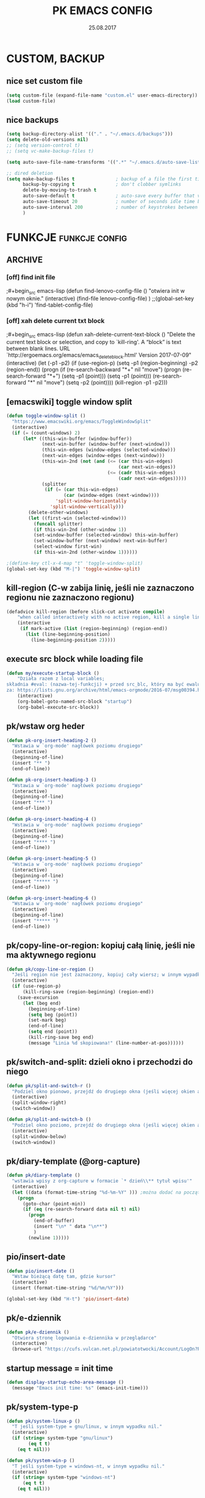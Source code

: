 #+title: PK EMACS CONFIG 
#+date: 25.08.2017
#+startup: hideblocks
#+todo: check (x) | ok (o) 
#+todo: cleanup (c) | nice (g) 

* COMMENT LOG
** 16/12/2017 zmieniam `font-lock-constant-face' 
było:
- foreground: #008b8b
jest:
- foreground: DeepPink2
** stare
- 05/09/2017 zmieniłem lokalizację abbrev_defs i yas snippets na Dpx 
- 2017-08-30 dodałem org custom speed commands
- 2017-08-29 spr czy właściwie działa mouse avoidance mode na tablecie
- 2017-08-26 TODO przerzucić wszystkie funkcje do jednego pliku, który będzie się loadował (?)
- 2017-08-25 a może zmienić load path na jakiś folder @dropbox? żeby był dostęp ze wszystkich urządzeń  
- 2017-08-25 dodaję header line setup (load) + usuwam header line = mode line
- 2017-08-22 transparency: wyłączam 2 pierwsze linijki, żeby nie załączała się przejrzystość z defoltu
- 2017-08-22 zadania [0/10]
  - [ ] ustawić przez custom `org-agenda-tags-column'
  - [ ] pooprawić zmienne, żeby nie było niepotrzebnych pięter
  - [ ] wyrzucić śmiecie
  - [ ] co z agenda diary file? (aktualnie = log2017)
  - [ ] hidden mode line >> spr kbd (czy potrzebne jest C-c m?)
  - [ ] spr co to za zmienna `make-pointer-invisible' (>interface>>ogólne)
  - [ ] spr =indent-tabs-mode nil=
  - [ ] zmienić w lenovo @.emacs na (blink-cursor-mode 0) !!
  - [ ] zmienić nazwę pliku na myinit.org i zmienić path (spr czy nie będzie konfliktów)
  - [ ] spr na lenovo czy działa frame >> default directory (na tablecie jest niedynamiczne)
* COMMENT POCZEKALNIA
** lispy
[[https://github.com/abo-abo/lispy][github]] 
[[ http://oremacs.com/lispy/][ore emacs]]
** ispell intelligent check
# ispell ignoruje składnię org mode:
(eval-after-load 'ispell
  '(progn
     (add-to-list 'ispell-skip-region-alist '(":\\(PROPERTIES\\|LOGBOOK\\):" . ":END:"))
     (add-to-list 'ispell-skip-region-alist '("#\\+BEGIN_SRC" . "#\\+END_SRC"))
     ))
* CUSTOM, BACKUP
** nice set custom file
#+begin_src emacs-lisp
(setq custom-file (expand-file-name "custom.el" user-emacs-directory))
(load custom-file)
#+end_src 

** nice backups
#+begin_src emacs-lisp
(setq backup-directory-alist '(("." . "~/.emacs.d/backups")))
(setq delete-old-versions nil)
;; (setq version-control t)
;; (setq vc-make-backup-files t)

(setq auto-save-file-name-transforms '((".*" "~/.emacs.d/auto-save-list/" t)))

;; dired deletion
(setq make-backup-files t               ; backup of a file the first time it is saved.
      backup-by-copying t               ; don't clobber symlinks
      delete-by-moving-to-trash t
      auto-save-default t               ; auto-save every buffer that visits a file
      auto-save-timeout 20              ; number of seconds idle time before auto-save (default: 30)
      auto-save-interval 200            ; number of keystrokes between auto-saves (default: 300)
      )
#+end_src

* FUNKCJE                                             :funkcje:config:
** ARCHIVE
*** [off] find init file
# wyłączam, bo zastąpiłem registrami
;#+begin_src emacs-lisp
(defun find-lenovo-config-file ()
  "otwiera init w nowym oknie."
  (interactive)
  (find-file lenovo-config-file)
)
;;(global-set-key (kbd "h-i") 'find-tablet-config-file)
#+end_src

*** [off] xah delete current txt block
;#+begin_src emacs-lisp
(defun xah-delete-current-text-block ()
  "Delete the current text block or selection, and copy to `kill-ring'.
A “block” is text between blank lines.
URL `http://ergoemacs.org/emacs/emacs_delete_block.html'
Version 2017-07-09"
  (interactive)
  (let (-p1 -p2)
    (if (use-region-p)
        (setq -p1 (region-beginning) -p2 (region-end))
      (progn
        (if (re-search-backward "\n[ \t]*\n+" nil "move")
            (progn (re-search-forward "\n[ \t]*\n+")
                   (setq -p1 (point)))
          (setq -p1 (point)))
        (re-search-forward "\n[ \t]*\n" nil "move")
        (setq -p2 (point))))
    (kill-region -p1 -p2)))
#+end_src

** [emacswiki] toggle window split
#+begin_src emacs-lisp
  (defun toggle-window-split ()
    "https://www.emacswiki.org/emacs/ToggleWindowSplit"
    (interactive)
    (if (= (count-windows) 2)
        (let* ((this-win-buffer (window-buffer))
               (next-win-buffer (window-buffer (next-window)))
               (this-win-edges (window-edges (selected-window)))
               (next-win-edges (window-edges (next-window)))
               (this-win-2nd (not (and (<= (car this-win-edges)
                                           (car next-win-edges))
                                       (<= (cadr this-win-edges)
                                           (cadr next-win-edges)))))
               (splitter
                (if (= (car this-win-edges)
                       (car (window-edges (next-window))))
                    'split-window-horizontally
                  'split-window-vertically)))
          (delete-other-windows)
          (let ((first-win (selected-window)))
            (funcall splitter)
            (if this-win-2nd (other-window 1))
            (set-window-buffer (selected-window) this-win-buffer)
            (set-window-buffer (next-window) next-win-buffer)
            (select-window first-win)
            (if this-win-2nd (other-window 1))))))

  ;(define-key ctl-x-4-map "t" 'toggle-window-split)
  (global-set-key (kbd "M-|") 'toggle-window-split)
#+end_src

** kill-region (C-w zabija linię, jeśli nie zaznaczono regionu nie zaznaczono regionu)
#+begin_src emacs-lisp
(defadvice kill-region (before slick-cut activate compile)
    "when called interactively with no active region, kill a single line instead: https://www.youtube.com/watch?v=lndg0q91vuy"
    (interactive
     (if mark-active (list (region-beginning) (region-end))
       (list (line-beginning-position)
	     (line-beginning-position 2)))))
#+end_src

** execute src block while loading file
#+begin_src emacs-lisp
(defun my/execute-startup-block ()
    "Działa razem z local variables;
składnia #eval: (nazwa-tej-funkcji) + przed src_blc, który ma być ewaluowany #+name: startup;
za: https://lists.gnu.org/archive/html/emacs-orgmode/2016-07/msg00394.html"
    (interactive)
    (org-babel-goto-named-src-block "startup")
    (org-babel-execute-src-block))
#+end_src

** pk/wstaw org heder
#+begin_src emacs-lisp
(defun pk-org-insert-heading-2 ()
  "Wstawia w `org-mode' nagłówek poziomu drugiego"
  (interactive)
  (beginning-of-line)
  (insert "** ")
  (end-of-line))

(defun pk-org-insert-heading-3 ()
  "Wstawia w `org-mode' nagłówek poziomu drugiego"
  (interactive)
  (beginning-of-line)
  (insert "*** ")
  (end-of-line))

(defun pk-org-insert-heading-4 ()
  "Wstawia w `org-mode' nagłówek poziomu drugiego"
  (interactive)
  (beginning-of-line)
  (insert "**** ")
  (end-of-line))

(defun pk-org-insert-heading-5 ()
  "Wstawia w `org-mode' nagłówek poziomu drugiego"
  (interactive)
  (beginning-of-line)
  (insert "***** ")
  (end-of-line))

(defun pk-org-insert-heading-6 ()
  "Wstawia w `org-mode' nagłówek poziomu drugiego"
  (interactive)
  (beginning-of-line)
  (insert "***** ")
  (end-of-line))
#+END_SRC

** pk/copy-line-or-region: kopiuj całą linię, jeśli nie ma aktywnego regionu
#+begin_src emacs-lisp
(defun pk/copy-line-or-region ()
  "Jeśli region nie jest zaznaczony, kopiuj cały wiersz; w innym wypadku kopiuj region"
  (interactive)
  (if (use-region-p)
      (kill-ring-save (region-beginning) (region-end))
    (save-excursion
      (let (beg end)
        (beginning-of-line)
        (setq beg (point))
        (set-mark beg)
        (end-of-line)
        (setq end (point))
        (kill-ring-save beg end)
        (message "Linia %d skopiowana!" (line-number-at-pos))))))
#+end_src

** pk/switch-and-split: dzieli okno i przechodzi do niego
#+begin_src emacs-lisp
(defun pk/split-and-switch-r ()
  "Podziel okno pionowo, przejdź do drugiego okna (jeśli więcej okien aktywnych - wybierz, do którego okna; wymaga `switch-window')"
  (interactive)
  (split-window-right)
  (switch-window))

(defun pk/split-and-switch-b ()
  "Podziel okno poziomo, przejdź do drugiego okna (jeśli więcej okien aktywnych - wybierz, do którego okna; wymaga `switch-window')"
  (interactive)
  (split-window-below)
  (switch-window))

#+end_src

** pk/diary-template (@org-capture)
#+begin_src emacs-lisp
  (defun pk/diary-template ()
    "wstawia wpisy z org-capture w formacie `* dzień\\** tytuł wpisu'"
    (interactive)
    (let ((data (format-time-string "%d-%m-%Y" ))) ;można dodać na początku %A albo %a, żeby mieć odpowiednio nazwę dnia lub skrót, ale nie działa ze względu na porypany encoding :/ (środa wyświetla się w formacie \234roda)
      (progn
        (goto-char (point-min))
        (if (eq (re-search-forward data nil t) nil)
          (progn
            (end-of-buffer)
            (insert "\n* " data "\n**")
            )
          (newline 1)))))
#+end_src

** pio/insert-date
#+begin_src emacs-lisp
(defun pio/insert-date ()
  "Wstaw bieżącą datę tam, gdzie kursor"
  (interactive)
  (insert (format-time-string "%d/%m/%Y")))

(global-set-key (kbd "H-t") 'pio/insert-date)
#+end_src

** pk/e-dziennik
#+begin_src emacs-lisp
  (defun pk/e-dziennik ()
    "Otwiera stronę logowania e-dziennika w przeglądarce"
    (interactive)
    (browse-url "https://cufs.vulcan.net.pl/powiatotwocki/Account/LogOn?ReturnUrl=%2Fpowiatotwocki%2FFS%2FLS%3Fwa%3Dwsignin1.0%26wtrealm%3Dhttps%253a%252f%252fuonetplus-dziennik.vulcan.net.pl%252fpowiatotwocki%252f027267%252fLoginEndpoint.aspx%26wctx%3Dhttps%253a%252f%252fuonetplus-dziennik.vulcan.net.pl%252fpowiatotwocki%252f027267%252fLoginEndpoint.aspx"))
#+end_src

** startup message = init time
#+begin_src emacs-lisp
(defun display-startup-echo-area-message ()
  (message "Emacs init time: %s" (emacs-init-time)))
#+end_src

** pk/system-type-p
#+begin_src emacs-lisp
(defun pk/system-linux-p ()
  "T jeśli system-type = gnu/linux, w innym wypadku nil."
  (interactive)
  (if (string= system-type "gnu/linux")
        (eq t t)
    (eq t nil)))

(defun pk/system-win-p ()
  "T jeśli system-type = windows-nt, w innym wypadku nil."
  (interactive)
  (if (string= system-type "windows-nt")
      (eq t t)
    (eq t nil)))
#+end_src

** check pk/log-template
#+begin_src emacs-lisp
    ;; FIXME: czasem wpisy wklejają się jako header 1 i wszystko się psuje
    ;; NOTE: dodałem `org-outline-regexp-bol', żeby ominąć :PROPERTIES:

  (defun pk/log-template ()
    "Wstawiaj wpisy do nagłówków według aktualnego miesiąca, w formacie [dzień/miesiąc, godzina] heder"
    (interactive)
    (progn
      (beginning-of-buffer)
      (let ((rok '("STYCZEŃ" "LUTY" "MARZEC" "KWIECIEŃ" "MAJ" "CZERWIEC" "LIPIEC" "SIERPIEŃ" "WRZESIEŃ" "PAŹDZIERNIK" "LISTOPAD" "GRUDZIEŃ"))
            (m (string-to-int (format-time-string "%m"))))
        (if (eq (re-search-forward (concat "* " (nth (- m 1) rok) " " (format-time-string "%Y")) nil t) nil)
            (progn
              (end-of-buffer)
              (insert "\n* " (nth (- m 1) rok) " " (format-time-string "%Y") "\n:PROPERTIES:\n:visibility: children\n:END:\n**"))
          (progn
            (re-search-forward org-outline-regexp-bol)
            (beginning-of-line)
            (insert "\n")
            (previous-line))))))

  ;; stara funkcja (bez wstawiania dat rocznych)
      ;; (defun pk/log-template ()
      ;;   "Wstawiaj wpisy do nagłówków według aktualnego miesiąca, w formacie [dzień/miesiąc, godzina] heder"
      ;;   (interactive)
      ;;   (progn
      ;;     (beginning-of-buffer)
      ;;     (let ((rok '("STYCZEŃ" "LUTY" "MARZEC" "KWIECIEŃ" "MAJ" "CZERWIEC" "LIPIEC" "SIERPIEŃ" "WRZESIEŃ" "PAŹDZIERNIK" "LISTOPAD" "GRUDZIEŃ"))
      ;;           (m (string-to-int (format-time-string "%m"))))
      ;;       (if (eq (re-search-forward (concat "* " (nth (- m 1) rok)) nil t) nil)
      ;;           (progn
      ;;             (end-of-buffer)
      ;;             (insert "\n* " (nth (- m 1) rok) "\n:PROPERTIES:\n:visibility: children\n:END:\n**"))
      ;;         (progn
      ;;           (re-search-forward org-outline-regexp-bol)
      ;;           (beginning-of-line)
      ;;           (insert "\n")
      ;;           (previous-line))))))
#+end_src

** org-begin-template
#+begin_src emacs-lisp :results silent
(defun org-begin-template ()
  "Otocz zaznaczony region jako src_block.
url: http://pragmaticemacs.com/emacs/wrap-text-in-an-org-mode-block/"
  (interactive)
  (if (org-at-table-p)
      (call-interactively 'org-table-rotate-recalc-marks)
    (let* ((choices '(("s" . "src")
                      ("e" . "example")
                      ("q" . "quote")
                      ("v" . "verse")
                      ("c" . "center")
                      ("l" . "latex")
                      ("h" . "html")
                      ("a" . "ascii")
                      ))
           (key
            (key-description
             (vector
              (read-key
               (concat (propertize "Rodzaj bloku: " 'face 'minibuffer-prompt)
                       (mapconcat (lambda (choice)
                                    (concat (propertize (car choice) 'face 'font-lock-type-face)
                                            ": "
                                            (cdr choice)))
                                  choices
                                  ", ")))))))
      (let ((result (assoc key choices)))
        (when result
          (let ((choice (cdr result)))
            (cond
             ((region-active-p)
              (let ((start (region-beginning))
                    (end (region-end)))
                (goto-char end)
                (insert "#+end_" choice "\n")
                (goto-char start)
                (insert "#+begin_" choice "\n")))
             (t
              (insert "#+begin_" choice "\n")
              (save-excursion
                (next-line)
                (insert "#+end_" choice))))))))))

;;bind to key
(define-key org-mode-map (kbd "M-SPC <") 'org-begin-template)
#+end_src

** pk/end-of-line-no-tags
#+begin_src emacs-lisp :results silent
  (defun pk/end-of-line-no-tags ()
    "Jeśli kursor znajduje się na org-header, zamiast iść na koniec linii, idź na koniec tekstu headera (ignoruj tagi), w innym wypadku idź na koniec linii."
    (interactive)
    (if (and (string= major-mode "org-mode") (org-at-heading-p))
        (let ((h (org-heading-components)))
          (beginning-of-line)
          (forward-char (nth 0 h))
          (if (eq (nth 2 h) nil)
              (forward-char (+ 1 (length (nth 4 h))))
            (forward-char (+ 2 (length (nth 2 h)) (length (nth 4 h)))))
            )
      (end-of-line)))
#+end_src

** pk/extract-lesson [yas:lekcja]
#+begin_src emacs-lisp
  (defun pk/extract-lesson-subject-from-heading ()
    ;;(interactive)
    (insert 
      (mapconcat 'identity (split-string (nth 4 (org-heading-components)) "[0-9]") "")))

  (defun pk/extract-lesson-number-from-heading ()
    ;;(interactive)
    (insert (car (split-string (nth 4 (org-heading-components))))))
#+end_src

** pk/kill-line-dwim
#+begin_src emacs-lisp
  (defun pk/kill-line-dwim ()
    "Zabij całą linię z każdego punktu"
    (interactive)
    (beginning-of-line)
    (kill-line))

  (global-unset-key (kbd "C-,"))
  (global-set-key (kbd "C-,") 'pk/kill-line-dwim)
  (global-set-key (kbd "C-.") 'pk/kill-line-dwim)
#+end_src

** pk/toggle-cursor-color
#+begin_src emacs-lisp
  (setq pk/default-cursor-color (internal-get-lisp-face-attribute 'cursor :background))
  (set-face-attribute 'cursor nil :background "khaki")

  (defun pk/toggle-cursor-color ()
    "Zmienia kolor kursora na khaki / PaleVioletRed1"
    (interactive)
    (setq pk/cursor-color (face-attribute 'cursor :background))
    (if (string= pk/cursor-color "khaki") (set-face-attribute 'cursor nil :background "PaleVioletRed1") (set-face-attribute 'cursor nil :background "khaki"))
    (setq pk/cursor-color (face-attribute 'cursor :background))
    (message "Kolor kursora zmieniony na %s" pk/cursor-color))

  (defun pk/set-cursor-color-to-default ()
    "Wróć do pierwotnego koloru kursora w `misterioso' - #415160"
    (interactive)
    (set-face-attribute 'cursor nil :background pk/default-cursor-color))

  (global-set-key (kbd "H-SPC t k") 'pk/toggle-cursor-color)
  (global-set-key (kbd "H-SPC t d") 'pk/set-cursor-color-to-default)
#+end_src

** pk/replace-quotes-polish-latex
#+begin_src emacs-lisp
  (defun pk-left-paren ()
    (save-excursion
      (while (re-search-forward "\"\\b" nil t)
        (replace-match ",,"))))

  (defun pk-right-paren ()
    (save-excursion
      (while (re-search-forward "\\b\"" nil t)
        (replace-match "''"))))

  (defun pk-right-paren-dot ()
    (save-excursion
      (while (re-search-forward "\\b\\.\"" nil t)
        (replace-match ".''"))))

  (defun pk-replace-parens ()
    "Zamienia angielskie formatowanie cudzysłowów na markup odpowiadający polskiej notacji ,,$''; potrzebne do pdf export via latex"
    (interactive)
    (progn
      (pk-left-paren)
      (pk-right-paren)
      (pk-right-paren-dot)))

    ;; (defun pk/replace-quotes-polish-latex ()
    ;;   "Zamienia angielskie formatowanie cudzysłowów na markup odpowiadający polskiej notacji ,,$''; potrzebne do pdf export via latex"
    ;;   (interactive)
    ;;     (while (not (eq (point) (point-max)))
    ;;       (re-search-forward "\"\\b")
    ;;       (replace-match ",,")
    ;;       (re-search-forward "\\b\\.*\"")
    ;;       (if (eq (match-string 0) "\\b\\.\"")
    ;;           (replace-match ".''")
    ;;         (replace-match "''"))))
#+end_src

** pk-org-goto-dwim
#+begin_src emacs-lisp
  (defun pk-org-goto-dwim ()
    "Jeśli bufor jest zawężony do jakiegoś wątku, najpierw rozszerz, zanim zaczniesz szukać innych wątków."
    (interactive)
    (if (org-buffer-narrowed-p)
        (progn
          (widen)
          (org-goto))
      (org-goto)))
#+end_src

** pk-repare-encoding
#+begin_src emacs-lisp
  ;; sprawdź czy nie szukasz liczb
  (defun pk-not-number-at-point ()
    "Return t if `symbol-at-point' is not a number."
    (interactive)
    (if (thing-at-point 'number)
        (eq t nil) (eq t t)))

  ;; zamień krzaczki na polskie znaki
  (defun pk-repare-encoding ()
    "Zamień krzaczki na polskie znaki na podstawie słowniczka `reguła-kodowania'."
    (interactive)
    (setq reguła-kodowania '(("1" . "ą")
                             ("æ" . "ć")
                             ("ê" . "ę")
                             ("3" . "ł")
                             ("ñ" . "ń")
                             ;;("" . "ó")
                             ("œ" . "ś")
                             ("¿" . "ż")
                             ("Ÿ" . "ź")
                             ("£" . "Ł")
                             ;;(" ̄" . " Ż")
                             ;; brakuje Ź
                             ))
    (setq li (mapcar 'car reguła-kodowania))
    (setq len (length li))
    (save-excursion
      (goto-char (point-min))
      (let ((n 0))
        (while (<= n (- len 1))
          (while (and (re-search-forward (nth n li) nil t) (pk-not-number-at-point))
            (replace-match (assoc-default (nth n li) reguła-kodowania)))
            (setq n (+ n 1))
            (goto-char (point-min))))))
#+end_src

** pk-next/previous-pause
#+begin_src emacs-lisp
(defun pk-next-pause ()
  "Znajdź następny przecinek, średnik lub dwukropek"
  (interactive)
  (re-search-forward "[;|:|,|\"|'|\.|-]" nil t))

(defun pk-previous-pause ()
  "Znajdź następny przecinek, średnik lub dwukropek"
  (interactive)
  (re-search-backward "[;|:|,|\"|'\.|-]" nil t))

;;(global-set-key (kbd "C-M-'") 'pk-next-pause)
;;(global-set-key (kbd "C-M-;") 'pk-previous-pause)
#+end_src

** emphasise word at point
#+begin_src emacs-lisp
;; funkcja pomocnicza: sprawdza, czy kursor znajduje się w zasięgu słowa
(defun pk/word-at-point-p ()
  "Zwraca t, jeśli kursor stoi na słowie, inaczej nil."
  (if (thing-at-point 'word) (eq t t) (eq t nil))
  )	

(defun pk/boldify-word-at-point ()
  "Oznacz słowo przy kursorze jako bold."
  (interactive)
  (if (pk/word-at-point-p)
      (progn
        (re-search-backward " \\|\\_<\\|^" nil t) ;; regex oznacza "spacja" [ ] lub \\| "początek symbolu"  \\|\\_< "albo" \\| "początek linii" ^
        (forward-word)
        (backward-word)
        (insert "*")
        (forward-word)
        (insert "*"))
    (message "Kursor nie znajduje się w zasięgu słowa.")))

(global-set-key (kbd "C-c b") 'pk/boldify-word-at-point)

(defun pk/emphasise-word-at-point ()
  "Oznacz słowo przy kursorze jako italic."
  (interactive)
  (if (pk/word-at-point-p)
      (progn
        (re-search-backward " \\|\\_<\\|^" nil t)
        (forward-word)
        (backward-word)
        (insert "/")
        (forward-word)
        (insert "/"))
    (message "Kursor nie znajduje się w zasięgu słowa.")))

(global-set-key (kbd "C-c i") 'pk/emphasise-word-at-point)

(defun pk/underline-word-at-point ()
  "Oznacz słowo przy kursorze jako underline."
  (interactive)
  (if (pk/word-at-point-p)
      (progn
        (re-search-backward " \\|\\_<\\|^" nil t)
        (forward-word)
        (backward-word)
        (insert "_")
        (forward-word)
        (insert "_"))
    (message "Kursor nie znajduje się w zasięgu słowa.")))

(global-set-key (kbd "C-c u") 'pk/underline-word-at-point)

(defun pk/verbose-word-at-point ()
  "Oznacz słowo przy kursorze jako verbose."
  (interactive)
  (if (pk/word-at-point-p)
      (progn
        (re-search-backward " \\|\\_<\\|^" nil t)
        (forward-word)
        (backward-word)
        (insert "=")
        (forward-word)
        (insert "="))
    (message "Kursor nie znajduje się w zasięgu słowa.")))

(global-set-key (kbd "C-c v") 'pk/verbose-word-at-point)

(defun pk/crossout-word-at-point ()
  "Oznacz słowo przy kursorze jako verbose."
  (interactive)
  (if (pk/word-at-point-p)
      (progn
        (re-search-backward " \\|\\_<\\|^" nil t)
        (forward-word)
        (backward-word)
        (insert "+")
        (forward-word)
        (insert "+"))
    (message "Kursor nie znajduje się w zasięgu słowa.")))

(global-set-key (kbd "C-c x") 'pk/crossout-word-at-point)

(defun pk/quote-word-at-point ()
  "Oznacz słowo przy kursorze jako cytat."
  (interactive)
  (if (pk/word-at-point-p)
      (progn
        (re-search-backward " \\|\\_<\\|^" nil t)
        (forward-word)
        (backward-word)
        (insert "\"")
        (forward-word)
        (insert "\""))
    (message "Kursor nie znajduje się w zasięgu słowa.")))

(global-set-key (kbd "C-c q") 'pk/quote-word-at-point)

(defun pk/quoteltx-word-at-point ()
  "Oznacz słowo przy kursorze jako verbose."
  (interactive)
  (if (pk/word-at-point-p)
      (progn
        (re-search-backward " \\|\\_<\\|^" nil t)
        (forward-word)
        (backward-word)
        (insert ",,")
        (forward-word)
        (insert "''"))
    (message "Kursor nie znajduje się w zasięgu słowa.")))

(global-set-key (kbd "C-c Q") 'pk/quoteltx-word-at-point)
#+end_src

** pk-copy-paragraph
#+begin_src emacs-lisp :results silent
  (defun pk-copy-paragraph ()
    "Kopiuje cały paragraf, na którym znajduje się kursor nie zmieniając pozycji kursora"
    (interactive)
    (save-excursion
      (let (($beg (progn (forward-paragraph -1) (point)))
            ($beg1 (progn (forward-line) (point)))
            ($beg3 (progn (forward-word 3) (point)))
            ($end (progn (forward-paragraph 1) (point)))
            ($end-3 (progn (backward-word 3) (point)))
            ($end-1 (progn (forward-word 3) (point)))
            $parbeg
            $parend)
        (setq $parbeg (progn (copy-region-as-kill $beg1 $beg3) (car kill-ring)))
        (setq $parend (progn (copy-region-as-kill $end-3 $end-1) (car kill-ring)))
        (copy-region-as-kill $beg $end)
        (message "Paragraf:\n\t %s... ...%s.\nzostał skopiowany." $parbeg $parend))))

  ;; (defun pk-copy-paragraph ()
  ;;   "Kopiuje cały paragraf, na którym znajduje się kursor nie zmieniając pozycji kursora"
  ;;   (interactive)
  ;;   (save-excursion
  ;;     (let (($beg (progn (forward-paragraph -1) (point)))
  ;;           ($end (progn (forward-paragraph 1) (point))))
  ;;       (copy-region-as-kill $beg $end)
  ;;       (message "Paragraf od punktu %s do punktu %s został skopiowany." $beg $end))))

  ;; (global-set-key (kbd "M-P") 'pk-copy-paragraph)
#+end_src

** pk-kill-paragraph-dwim
#+begin_src emacs-lisp :results silent
  (defun pk-kill-paragraph-dwim ()
    "Jeśli nie zaznaczono regionu, zabija cały paragraf, w którym lub bezpośrednio za którym znajduje się kursor; jeśli region jest aktywny, zastanie usunięty."
    (interactive)
    (save-excursion
      (if (use-region-p) (delete-region (region-beginning) (region-end))
        (let (($beg (progn (forward-paragraph -1) (forward-line) (point)))
              ($end (progn (forward-paragraph 1) (point)))
              )
          (kill-region $beg $end)
          ))))

  ;;(global-set-key (kbd "M-G") 'pk-kill-paragraph)
#+end_src

* VARIABLES                                                :variables:
#+begin_src emacs-lisp :results silent
  ;; win
  ;; (when (string-equal system-type "windows-nt")
  ;;   (setq org-directory "C:/Users/piotr/Dropbox/EMACS/")
  ;;   (setq default-directory org-directory)
  ;;   (setq my-school-file "c:/Users/piotr/Dropbox/EMACS/szkoła/szkoła17-18.org")
  ;;   (setq my-school-dir "c:/Users/piotr/Dropbox/EMACS/szkoła/")
  ;;   (setq my-elisp-dir "C:/Users/piotr/Dropbox/EMACS/elisp-proj/") ; wykorzystuje path do pk-browse-el
  ;;   (set-register ?i '(file . "C:/Users/piotr/Dropbox/EMACS/.load/init.org"))
  ;;   (set-register ?n '(file . "C:/Users/piotr/Dropbox/EMACS/notes.org"))
  ;;   (set-register ?s '(file . "C:/Users/piotr/Dropbox/EMACS/SZKOŁA/szkoła17-18.org"))
  ;;   (set-register ?l '(file . "C:/Users/piotr/Dropbox/EMACS/log2017.org"))
  ;;   (set-register ?e '(file . "~/.emacs"))
  ;;   (set-register ?o '(file . "C:/Users/piotr/Dropbox/EMACS/oikonomia.org"))
  ;;   (set-register ?r '(file . "C:/Users/piotr/Dropbox/EMACS/SZKOŁA/ratio/ratio.org"))
  ;;   (add-to-list 'load-path "c:/users/piotr/dropbox/emacs/.load/"))

  ;; linux
  (when (string-equal system-type "gnu/linux")
    (setq org-directory "~/Dropbox/EMACS/")
    (setq default-directory org-directory)
    (setq my-school-file "~/Dropbox/EMACS/szkoła/szkoła17-18.org")
    (setq my-school-dir "~/Dropbox/EMACS/szkoła/")
    (setq my-elisp-dir "~/Dropbox/EMACS/elisp-proj/") ; wykorzystuje path do pk-browse-el
    (set-register ?i '(file . "~/Dropbox/EMACS/.load/init.org"))
    (set-register ?n '(file . "~/Dropbox/EMACS/notes.org"))
    (set-register ?s '(file . "~/Dropbox/EMACS/szkoła/szkoła17-18.org"))
    (set-register ?l '(file . "~/Dropbox/EMACS/log.org"))
    (set-register ?e '(file . "~/.emacs"))
    (set-register ?o '(file . "~/Dropbox/EMACS/oikonomia.org"))
    (set-register ?r '(file . "~/Dropbox/EMACS/szkoła/ratio/ratio.org"))
    (set-register ?x '(file . "~/Dropbox/EMACS/latex/latex_manual.org"))
    (set-register ?z '(file . "~/Dropbox/EMACS/orgzly/Inbox.org"))
    (set-register ?t '(file . "~/Dropbox/EMACS/szkoła/teksty2017-2018.org"))    
    (set-register ?f '(file . "~/Dropbox/EMACS/arch-log.org"))    
    (add-to-list 'load-path "~/Dropbox/EMACS/.load")
    (add-to-list 'load-path "~/.emacs.d/lisp"))

  (set-register ?c '(file . "~/.emacs.d/custom.el"))
  (setq my-log-file (expand-file-name "log.org" org-directory))
  (setq org-default-notes-file (expand-file-name "notes.org" org-directory))
  (setq my-oikos-file (expand-file-name "oikonomia.org" org-directory))
  (setq my-system-log-file (expand-file-name "arch-log.org" org-directory))

    ;;; load-path
  (add-to-list 'load-path "~/.emacs.d/lisp/") ; note: zostawiam, żeby wrzucać tam np. moduły org 

  (setq register-separator ?+)
  (set-register register-separator "\n\n")

  ;; warnings
  ;; (add-to-list 'warning-suppress-types '(yasnippet backquote-change))
#+end_src

* LOAD                                                  :funkcje:load:
** [load] pio/kopiuj do notesu
#+begin_src emacs-lisp :results silent
(load "copy-to-notes")
#+end_src

** [load] pk / misc. (browse, yank link)
#+begin_src emacs-lisp
  ;; funkcje do wyszukiwarek online
  (load "pk-browse")

  ;; kbd browse H-b
  (progn
    (define-prefix-command 'pk-browse-map)
    (define-key pk-browse-map (kbd "g") 'pk-browse-google)
    (define-key pk-browse-map (kbd "l") 'pk-browse-william-whitaker)
    (define-key pk-browse-map (kbd "w") 'pk-browse-wiki))

  (global-set-key (kbd "H-b") 'pk-browse-map)

  ;; wklej skopiowany link z opisem
  (defun pk-yank-link ()
    "Wklej skopiowany link i dodaj opis w `org-mode'"
    (interactive)
    (let ((g (gui-selection-value)))
      (if (eq g nil)
          (message "Ostanią czynnością nie było kopiowanie poza emacsem")
        (progn
          (insert "[[")
          (insert g)
          (insert "][")
          (insert (read-from-minibuffer "Alias: "))
          (insert "]]")))))
 #+end_src

** [load] pk/tbl-ocena-liczba
   #+begin_src emacs-lisp
   (load "tblfm-oceny-szkolne")
   #+end_src

* THEME & MODELINE
*** nice [lenovo & linux] *misterioso*
# skopiować elementy wspólne!
#+begin_src emacs-lisp
  (when (string= system-type "gnu/linux") 
    (progn 
      (load-theme 'misterioso)
      (set-face-attribute 'org-document-title nil :foreground "light salmon" :weight 'normal :height 1.0)
      (set-face-attribute 'org-document-info nil :foreground "turquoise")
      (set-face-attribute 'org-document-info-keyword nil :foreground "pale green")
      ;;(set-face-attribute 'mode-line-inactive nil :background "systemwindowframe" :foreground "#2e3436")
      (set-face-attribute 'org-document-title nil :foreground "light salmon" :height 1.0)
      (set-face-attribute 'org-level-1 nil :foreground "deep sky blue" :weight 'normal :height 1.0)
      (set-face-attribute 'org-level-2 nil :foreground "gold" :weight 'normal :height 1.0)
      (set-face-attribute 'org-level-3 nil :foreground "tomato" :weight 'normal :height 1.0)
      (set-face-attribute 'org-level-4 nil :foreground "medium aquamarine" :weight 'normal :height 1.0)
      (set-face-attribute 'org-level-8 nil :foreground "#16a085" :weight 'normal :height 1.0)
      (set-face-attribute 'org-meta-line nil :foreground "#95a5a6" :slant 'italic)
      (set-face-attribute 'org-priority nil :foreground "firebrick1" :weight 'normal :height 0.8 :slant 'normal)
      (set-face-attribute 'org-tag nil :weight 'normal :height 0.8)
      (set-face-attribute 'org-todo nil :foreground "hot pink" :weight 'normal :height 0.8)
      (set-face-attribute 'org-done nil :foreground "pale green" :weight 'normal :height 0.8)
      (set-face-attribute 'org-block nil :foreground "seashell" :background "#2d3743")
      (set-face-attribute 'org-meta-line nil :foreground "seashell4" :slant 'normal :height 0.9 :inherit nil) 
      (set-face-attribute 'org-special-keyword nil :foreground "steel blue" :weight 'normal :height 0.85)
      (set-face-attribute 'org-property-value nil :foreground "light goldenrod")
      (set-face-attribute 'org-code nil :foreground "sandy brown" :inherit nil)
      (set-face-attribute 'org-date nil :foreground "cadet blue" :height 0.8)
      (set-face-attribute 'org-document-info-keyword nil :height 0.9)
      (defface org-block-begin-line
        '((t (:background "slategray" :height 0.9)))
        "face used for the line delimiting the begin of source blocks.")
      (defface org-block-background '((t (:background "#ffffea")))  "face used for the source block background.")
      (defface org-block-end-line
        '((t (:background "slategray" :height 0.9)))
        "face used for the line delimiting the end of source blocks.")
      (set-face-attribute 'org-block-background nil :background "steelblue4" :height 0.9)
      (set-face-attribute 'org-block-begin-line nil :background "slategray" :foreground "seashell" :height 0.9)
      ;; org-todo
      (setq org-todo-keyword-faces
            '(("spr" . "hotpink3")
              ("piszto" . "lightgoldenrod1") 
              ("redaguj" . "lightgoldenrod4" )
              ("idea" . "sandy brown")
              ("kiedyś" . "SkyBlue4" )
              ("cykl" . "DodgerBlue4")
              ("cancelled" . "dim gray")
              ("mail" . "white")
              ("sent" . "orange")))
      ))

  (when (string= window-system "nil")
    (menu-bar-mode -1)
    (set-face-attribute 'default nil :background "nil"))
#+end_src

*** nice [tablet] *paganini*
Trzeba poprawić face attributes, wysokości Hederów itd. Ale rozwiązanie OK, bo zdaje się, da się to wyłączyć przez disable-theme.
#+begin_src emacs-lisp
      (when (string= (getenv "userdomain") "TABLET")
        (use-package paganini-theme
          :if (window-system)
          :ensure t
          :init
          (progn
            (load-theme 'paganini t)
            (set-face-attribute `mode-line nil :box nil)
            (set-face-attribute `mode-line-inactive nil :box nil)
            (set-face-attribute 'org-level-1 nil :weight 'normal :height 130)
            (set-face-attribute 'org-level-2 nil :weight 'normal :height 125)
            (set-face-attribute 'org-level-3 nil :weight 'normal :height 125)
            (set-face-attribute 'org-level-4 nil :weight 'normal :height 123)
            (set-face-attribute 'org-level-5 nil :weight 'normal :height 123)
            (set-face-attribute 'org-level-6 nil :weight 'normal :height 121)
            (set-face-attribute 'org-level-7 nil :weight 'normal :height 121)
            (set-face-attribute 'org-todo nil :weight 'normal :height 0.9)
            (set-face-attribute 'org-document-info-keyword nil :height 0.9)
            (set-face-attribute 'org-special-keyword nil :weight 'normal :height 0.9 :foreground "#028090")
            (set-face-attribute 'org-date nil :height 0.9)
            (set-face-attribute 'org-meta-line nil :height 0.9)
            (set-face-attribute 'org-tag nil :weight 'normal :height 0.8)
            (set-face-attribute 'org-done nil :weight 'normal :height 0.9)
            (set-face-attribute 'org-priority nil :weight 'normal :height '0.8)
            (set-face-attribute 'org-document-title nil :foreground "salmon":weight 'normal :height 130)
            (set-face-attribute 'org-document-info nil :foreground "PaleGreen1")
            (defface org-block-begin-line
              '((t (:background "DarkSlateGray4" :height 0.9)))
              "Face used for the line delimiting the begin of source blocks.")
            ;; (defface org-block-background '((t (:background "#FFFFEA")))  "Face used for the source block background.")
            (defface org-block-end-line
              '((t (:background "DarkSlateGray4" :height 0.9)))
              "Face used for the line delimiting the end of source blocks.")
            (set-face-attribute 'font-lock-comment-face nil :foreground "#ff69b4")
            (set-face-attribute 'font-lock-warning-face nil :weight 'bold)
            (setq org-todo-keyword-faces
                  '(("spr" . "hotpink3")
                    ("piszto" . "lightgoldenrod1") 
                    ("redaguj" . "lightgoldenrod4" )
                    ("idea" . "sandy brown")
                    ("kiedyś" . "SkyBlue4" )
                    ("cykl" . "DodgerBlue4")
                    ("cancelled" . "dim gray")
                    ("mail" . "white")
                    ("sent" . "orange")))
            )))
#+end_src

*** nice mode line setup
#+begin_src emacs-lisp
  ;; wyłącz mode-line wszędzie
  (setq-default mode-line-format nil)

  ;(set-face-attribute 'mode-line-highlight nil :box nil)

  ;; wyłącz linie i kolumny
  ;(line-number-mode 0)
  ;(column-number-mode 0)
  ;(size-indication-mode 0)

  ;; mode line wyświetla się w header-linie 
  ;;(setq-default header-line-format mode-line-format)

  ;; wyłącz pop-upy z helpem
  ;(tooltip-mode 0)

  ;; display time
  (display-time-mode t)
  (setq display-time-24hr-format t)
  (setq display-time-default-load-average nil)
  (setq display-time-load-average nil)

  ;; display battery status
  ;(when (string= (getenv "userdomain") "TABLET")
  ;  (display-battery-mode 1))
#+end_src

*** cleanup hidden mode line
#+begin_src emacs-lisp
(defvar-local hidden-mode-line-mode nil)
(defvar-local hide-mode-line nil)

(define-minor-mode hidden-mode-line-mode
  "minor mode to hide the mode-line in the current buffer."
  :init-value nil
  :global t
  :variable hidden-mode-line-mode
  :group 'editing-basics
  (if hidden-mode-line-mode
      (setq hide-mode-line mode-line-format
            mode-line-format nil)
    (setq mode-line-format hide-mode-line
          hide-mode-line nil))
  (force-mode-line-update)
  ;; apparently force-mode-line-update is not always enough to
  ;; redisplay the mode-line
  (redraw-display)
  (when (and (called-interactively-p 'interactive)
             hidden-mode-line-mode)
    (run-with-idle-timer
     0 nil 'message
     (concat "hidden mode line mode enabled.  "
             "use M-x hidden-mode-line-mode to make the mode-line appear."))))

; activate hidden-mode-line-mode
(hidden-mode-line-mode 1)

 ;; if you want to hide the mode-line in every buffer by default
(add-hook 'after-change-major-mode-hook 'hidden-mode-line-mode)
#+end_src

*** check header-line setup
#+begin_src emacs-lisp
  (load "header-line-setup-2") 
#+end_src

*** check font-lock hooks
#+begin_src emacs-lisp
  (add-hook 'emacs-lisp-mode-hook
                 (lambda ()
                  (font-lock-add-keywords nil
                                          '(("\\<\\(fixme\\|bug\\|BUG\\|FIXME\\|fix\\|FIX\\):" 1 font-lock-warning-face t)
                                            ("\\<\\(todo\\|TODO\\):" 1 '(:foreground "hot pink" :weight bold) t)
                                            ("\\<\\(done\\|DONE\\):" 1 '(:foreground "pale green" :weight bold) t)
                                            ("\\<\\(note\\|NOTE\\):" 1 '(:foreground "orange" :weight bold) t)))))
#+end_src

**** lookup
[[http://emacs-fu.blogspot.com/2008/12/highlighting-todo-fixme-and-friends.html][emacs-fu]] 

* INTERFACE
*** ogólne
#+begin_src emacs-lisp
  ;; frame format
  (setq frame-title-format (list " Emacs " emacs-version " -- @" system-name " -- " (quote (:eval default-directory))))

  ;; niech kursor myszki nie przeszkadza 
  (setq make-pointer-invisible t)
  (cond ((string= (getenv "userdomain") "TABLET") (mouse-avoidance-mode t))
        ((string= (getenv "userdomain") "TABLET") (setq default-line-spacing 0.5)))

  ;; marginesy
  (setq default-left-margin-width 2)

  ;; nie pokazuj pustych linii
  (setq-default indicate-empty-lines nil)

  ;; jedna spacja kończy zdanie 
  (setq sentence-end-double-space nil)

  ;; delete the region when typing, just like as we expect nowadays.
  (delete-selection-mode t)

  ;; włącz restricted func.
  (put 'downcase-region 'disabled nil)
  (put 'upcase-region 'disabled nil)
  (put 'narrow-to-region 'disabled nil)
  (put 'dired-find-alternate-file 'disabled nil)

  ;; encoding utf-8
  (setq locale-coding-system 'utf-8) 
  (set-locale-environment "pl_PL.UTF-8")
  (set-terminal-coding-system 'utf-8) 
  (set-keyboard-coding-system 'utf-8) 
  (set-selection-coding-system 'utf-8) 
  (prefer-coding-system 'utf-8)
  (setq system-time-locale "C") ; rozwiązuje problem kodowania time stamps
  (when (display-graphic-p)
    (setq x-select-request-type '(UTF8_STRING COMPOUND_TEXT TEXT STRING)))
  (when (string= system-type "windows-nt")
    (set-clipboard-coding-system 'utf-16le-dos)) ; rozwiązuje problem z wklejaniem ze schowka w windowsie 
  (setq utf-translate-cjk-mode nil) ; disable CJK [=chinese japanese korean] coding/encoding


  ;; ???
  (setq-default indent-tabs-mode nil)

  (defalias 'yes-or-no-p 'y-or-n-p) ;; y or n zamiast yes or no

  ;; some modes
  (winner-mode)
  (electric-pair-mode t)
  (fringe-mode 0)
  (setq-default abbrev-mode t)
  (diminish 'abbrev-mode)
  (setq save-abbrevs 'silently)
  (show-paren-mode t)
  (column-number-mode t)
  (global-visual-line-mode)
  (diminish 'visual-line-mode)
  (diminish 'auto-fill-function " φ")
  (diminish 'emacs-lock-mode)
  ;; (transient-mark-mode nil)
  (setq uniquify-buffer-name-style 'forward) ; ustawia wszystkie ścieżki z '/' zamiast '\'

  ;; linum mode >> odstępy i align (dzięki temu ustawieniu jest odstęp dwóch spacji od numerków i wyrównanie do prawej)
  ;; (pozostałe zmienne wyglądu ustawiłem via custom)
  (setq linum-format "%4d  ")
#+end_src

*** transparency                                           :funkcje:
#+begin_src emacs-lisp
  ;;(when (or (string= (system-name) "manjaroi3") (string= (system-name) "lenovo"))
;;    (set-frame-parameter (selected-frame) 'alpha '(80 . 50))
;;    (add-to-list 'default-frame-alist '(alpha . (80 . 50)))
;;)

  (defun toggle-transparency ()
     (interactive)
     (let ((alpha (frame-parameter nil 'alpha)))
       (set-frame-parameter
        nil 'alpha
        (if (eql (cond ((numberp alpha) alpha)
                       ((numberp (cdr alpha)) (cdr alpha))
                       ;; also handle undocumented (<active> <inactive>) form.
                       ((numberp (cadr alpha)) (cadr alpha)))
                 100)
            '(80 . 50) '(100 . 100)))))
#+end_src

*** make *scratch* automatically                           :funkcje:
#+begin_src emacs-lisp
  (run-with-idle-timer 1 t
                       '(lambda ()
                          (unless (get-buffer "*scratch*")
                            (with-current-buffer (get-buffer-create "*scratch*")
                              (lisp-interaction-mode)
                              (insert ";;; scratch\n\n")))))
#+end_src

* MINIBUFFER
#+begin_src emacs-lisp
(add-hook 'eval-expression-minibuffer-setup-hook #'auto-complete-mode)
(add-hook 'eval-expression-minibuffer-setup-hook #'eldoc-mode)
(add-hook 'eval-expression-minibuffer-setup-hook #'smartparens-mode)

;; pozwala na "piętrowe" operacje w mini-b, np. query-replace > C-u M-! pwd RET (wkleja scieżkę aktualnego folderu do polecenia query repl)
(setq enable-recursive-minibuffers t)
#+end_src

* [off] HOOKS
# wyłączam, bo w przypadku `szkoła.org' za długo by się łądował za każdym razem; zamiast tego wpisuję do
# poszczególnych plików odpowiedni src blck
#+begin_src emacs-lisp
;(add-hook 'before-save-hook 'org-table-recalculate-buffer-tables)
#+end_src

* ORG MODE                                                :org:config:
** org-prelim
#+begin_src emacs-lisp
     (use-package org
       :ensure t
       :bind (;("M-SPC a a" . org-agenda) ; opcjonalnie M-SPC a a
              ;("M-SPC a c" . org-capture) ; opcjonalnie M-SPC a c
              ("H-<return>" . org-insert-heading-respect-content))
       :config
    ;; (setq org-hide-emphasis-markers t) ; wyłączam ze względu na czcionki
       (setq org-return-follows-link t)
       (org-indent-mode t)
       (diminish 'org-indent-mode)
       (setq org-babel-no-eval-on-ctrl-c-ctrl-c nil)
       (add-to-list 'auto-mode-alist '("\\.org\\'" . org-mode))
       (add-to-list 'auto-mode-alist '("\\.txt\\'" . org-mode))
       (setq org-startup-indented t)
       (setq org-src-fontify-natively t)
  ;;     (setq org-tags-column 80)
       (setq default-justification 'full)
       (add-hook 'org-mode-hook 'turn-on-auto-fill)
       (setq org-list-allow-alphabetical t)
       (setq org-goto-interface 'outline-path-completion
             org-goto-max-level 10)
       (setq org-outline-path-complete-in-steps nil)
       (setq org-confirm-babel-evaluate nil)
       (setq org-log-into-drawer t)
       (setq org-use-speed-commands t) ; włącza speed commands (działają, gdy kursor jest na początku hedera)
       (setq org-confirm-elisp-link-function nil) ; nie pyta o pozwolenie przy egzekucji elisp link 
       (require 'org-checklist)
       )
#+end_src

** org-todo
#+begin_src emacs-lisp :results silent
  (setq org-todo-keywords
        (quote
         ((type "todo(t)" "spr(s)" "|" "done(d@/!)") ; zwykłe, jednorazowe zadania
          (sequence "piszto(p)" "redaguj" "|" "finito(f!)") ; @scribenda
          (sequence "idea(i)" "|" "kiedyś(k@)") ; pomysły (albo przechodzą w aktywne zadania `todo', albo w stan uśpienia `kiedyś')
          (sequence "cykl(c)" "|" "koniec(e)") ; zadania powtarzalne
          (sequence "mail(m)" "|" "sent(w!)") ; mailing
          (sequence "problem(P)" "|" "solved(S@/!)") ; linux info
          (sequence "|" "cancelled(x@/!)")))) ; zadanie skasowane >> do archiwizacji
#+end_src

** org-tags
#+begin_src emacs-lisp
  ;; wyklucz tagi z dziedziczenia
  (setq org-tags-exclude-from-inheritance '("agenda"
                                            "refile"
                                            "scribenda"
                                            "projekt"
                                            "help"
                                            "notes"
                                            "legenda"))
  ;; defoltowa lista tagów:
    (setq org-tag-alist '((:startgroup . nil)
                          ("emacs" . ?e)
                          ("szkoła" . ?s)
                          ("prasówka" . ?P)
                          (:endgroup . nil)
                          (:startgroup . nil)
                          ("scribenda" . ?S)
                          ("legenda" . ?L)
                          ("@videnda" . ?V)
                          ("audienda" . ?A)
                          (:endgroup . nil)
                          (:startgroup . nil)
                          ("retoryka" . ?r)
                          ("dialektyka" . ?d)
                          ("filozofia" . ?f)
                          ("warsztaty" . ?y)
                          (:endgroup . nil)
                          (:startgroup . nil)
                          ("t_al" . ?1) ("2f" . ?2) ("dr" . ?3) ("skrypt" . ?4) ("thibon" . ?5)
                          (:endgroup . nil)
                          (:startgroup . nil)
                          ("ceramiczna" . ?C) ("gruntowa" . ?G) ("auto" . ?V)
                          (:endgroup . nil)
                          (:startgroup . nil)
                          ("mail" . ?m) ("sent" . ?y)
                          (:endgroup . nil)
                          ("agenda" . ?a)
                          ("kbd" . ?k)
                          ("org" . ?o)
                          ("help" . ?h)
                          ("hide" . ?j)
                          ("noex" . ?x)
                          ("refile" . ?w)
                          ("notes" . ?n)
                          ("rachunki" . ?u)
                          ("lekcje" . ?l)
                          ))
#+end_src

** org-agenda
*** agenda-custom-commands
#+begin_src emacs-lisp
    (setq org-agenda-custom-commands
    ;; widok początkowy
          '(("b" "Start"
             ((agenda)
              (todo "mail" ((org-agenda-overriding-header "  MAILING:")))
              (tags "szkoła&agenda/!-piszto" ((org-agenda-overriding-header "  SZKOLNE:")))
              (tags-todo "/!+piszto|+redaguj" ;"TODO=\"piszto\"|\"redaguj\""
                         ((org-agenda-overriding-header "  TEKSTY BIEŻĄCE:")))
              ;;(tags-todo "emacs+agenda" ((org-agenda-overriding-header "  EMACS:")))
              ))
    ;; wszystko związane z emacsem
            ("e" . "Emacs & komp")
            ("ee" "Emacs - zadania"
             ((tags-todo "+emacs-help" ((org-agenda-overriding-header " Emacs - do zrobienia")))))
            ("eh" "Emacs - help"
             ((tags "help&emacs|help&org" ((org-agenda-overriding-header " Emacs - HELP")))))
            ("ew" "Windows - help"
             ((tags "help&win|help&cmd" ((org-agenda-overriding-header " Windows - HELP")))))
    ;; domowe + sprawy do załatwienia            
            ("o" "Oikonomia"
                 ((tags "+oikonomia+ceramiczna"
                        ((org-agenda-overriding-header " Ceramiczna")))
                  (tags "+oikonomia+gruntowa"
                        ((org-agenda-overriding-header " Gruntowa")))
                  (tags-todo "+oikonomia+sprawy"
                        ((org-agenda-overriding-header " Inne")))
                  (tags-todo "+oikonomia+auto"
                        ((org-agenda-overriding-header " Samochód")))))
    ;; rzeczy do uporządkowania w emacsie, czyli refile (a może wrzucić wyżej do "e"?)
            ("r" "Refile"
             ((tags "+refile" ((org-agenda-overriding-header " Notatki do uporządkowania")))))
  ;; szkoła  
            ("x" . "Szkoła")
            ("xt" "Zadania szkolne" 
             ((tags-todo "+CATEGORY=\"notes\"+szkoła" ((org-agenda-overriding-header " Bieżące zadania szkolne")))))
            ("xp" "Plan lekcji"
             ((tags-todo "+szkoła/!+cykl" ((org-agenda-overriding-header " Plan lekcji")))))
    ;; projekty - czyli pisanie większych rzeczy
            ("p" . "Projekty")
            ;; 1 = tekst bieżący i wiszący (aktualnie Tomasz i AL)
            ("p1" "Tomasz i AL"
             ((tags-todo "+t_al/!+todo|+piszto|+redaguj|+publikuj" ((org-agenda-overriding-header " Tomasz & Amoris Laetitia -- zadania")))
              (tags "+t_al+legenda" ((org-agenda-overriding-header "  -- lektury")))
              (tags-todo "+t_al+TODO=\"spr\"" ((org-agenda-overriding-header "  -- do sprawdzenia")))
              (tags "+t_al+notes" ((org-agenda-overriding-header "  -- notatki różne")))))
            ;; 2 = drugi tekst bieżący
            ("p2" "2F"
             ((tags-todo "+2f/!+todo|+piszto|+redaguj|+publikuj" ((org-agenda-overriding-header " 2f -- zadania")))
              (tags "+2f+notes" ((org-agenda-overriding-header "    -- notatki różne")))
              (tags-todo "+2f/!+spr" ((org-agenda-overriding-header "    -- do sprawdzenia")))
              (tags "+2f+legenda" ((org-agenda-overriding-header "    -- lektury")))))
            ;; 3 = DR
            ("p3" "Doktorat"
             ((tags "+dr" ((org-agenda-overriding-header " Notatki do doktoratu")))))
            ;; 4 = Thibon 
            ("p4" "Thibon"
             ((tags "+thibon" ((org-agenda-overriding-header " Esej o postchrześcijaństwie = Thibon")))))
            ;; 5 = skrypty (programy) szkolne
            ("p5" "Skrypty szkolne"
             ((tags "+skrypt" ((org-agenda-overriding-header " Skrypty szkolne")))))
    ;; rzeczy do przeczytania, zobaczenia, przesłuchania
            ("l" "Legenda / videnda / audienda"
             ((tags "legenda" ((org-agenda-overriding-header " Do przeczytania")))
              (tags "videnda" ((org-agenda-overriding-header " Do obejrzenia")))
              (tags "audienda" ((org-agenda-overriding-header " Do posłuchania")))))
    ;; różne "złote myśli"
            ("v" "Silva rerum"
             ((tags "silva" ((org-agenda-overriding-header "Silva rerum")))))
    ;; rzeczy do napisania
            ("n" "Scribenda - pomysły"
             ((tags "scribenda" ((org-agenda-overriding-header "Pomysły na teksty")))))
    ;; rzeczy, które wpadną przy czytaniu rzeczy online (ciekawe artykuły itd.)
            ("P" "Prasówka"
             ((tags "prasówka" ((org-agenda-overriding-header " Linki różne do przejrzenia kiedyś")))))
            (";" "Bieżące"
             ((tags-todo "now" ((org-agenda-overriding-header " Zadania bieżące")))))
            ("w" "Weekly review"
             ((agenda "" ((org-agenda-ndays 7)))
                (stuck "")))
                ))
#+end_src

*** agenda-różne
#+begin_src emacs-lisp
  ;; akcje journala wyświetlają się w agenda view
          (setq org-agenda-include-diary nil
      ;          org-agenda-diary-file "c:/users/piotr/dropbox/emacs/diary.org"
                org-agenda-diary-file my-log-file)

  ;; ustawienia wyświetlania
          (setq org-agenda-start-on-weekday nil
                org-agenda-span 1
                org-agenda-skip-scheduled-if-done t
                org-agenda-skip-deadline-if-done t
                ;; org-agenda-tags-column -142 ; ustawić przez custom
                org-deadline-warning-days 1
                org-agenda-window-setup 'current-window
                org-deadline-warning-days 0)

        (add-hook 'org-agenda-mode-hook
                  '(lambda () (hl-line-mode 1))
                  'append)

        (add-hook 'org-agenda-mode-hook
                  (lambda ()
                    (visual-line-mode -1)
                    (toggle-truncate-lines 1)))

        ;; włącza agendę @startup
        (defun pk/agenda-startup ()
          (org-agenda nil "b")
          (delete-other-windows)
          (get-buffer "*Org Agenda*"))
        (add-hook 'after-init-hook #'pk/agenda-startup)
#+end_src

** org-capture
# prelim
# spr czy nie da się uprościć (np po co org-default-notes-file + my-capture-file?)
#+begin_src emacs-lisp
  (setq my-capture-file org-default-notes-file)
  (setq org-capture-templates
        '(
          ("b" "Bieżące" entry (file+headline my-capture-file "BIEŻĄCE")
           "* todo [%(format-time-string \"%<%d/%m, %H:%M>\")] %^{heder} [/] %^g:now:\nSCHEDULED:%^t\n%?" :prepend t)
          ("n" "Notatka" entry (file+headline my-capture-file "NOTES")
           "* %^{heder} %^g\n:LOGBOOK:\n- capture info: %a, %U\n:END:\n%?" :prepend t)
          ("t" "Todo" entry (file+headline my-capture-file "TODOs")
           "* %^{prompt|todo|spr} %^{heder} %^g:agenda:\nSCHEDULED:%^t\n%?" :prepend t)
          ("x" "Szkoła")
          ("xt" "Szkoła - zadania" entry (file+headline my-capture-file "SZKOŁA")
           "* %^{prompt|todo|spr|mail} %^{heder} %^g:agenda:\nSCHEDULED:%^t\n%?" :prepend t)
          ("xl" "Lekcja" entry (file+headline my-school-file "LEKCJE")
           "* todo %^{numer lekcji} %^{temat lekcji}\n" :prepend t)
          ("e" "Emacs" entry (file+headline my-capture-file "EMACS")
           "* %^{prompt|todo|spr} %^{heder} %^g:agenda:\n:LOGBOOK:\n- capture info: %U\n:END:\n%?" :prepend t)
          ("s" "Scribenda" entry (file+headline my-capture-file "SCRIBENDA")
           "* %^{prompt|piszto|spr|idea|redaguj} %^{heder} %^g:agenda:\n:LOGBOOK:\n- capture info: %a, %U\n:END:\n%?" :prepend t)
          ("l" "Log")
          ("ll" "Log beta (alternatywa dla journal)" entry (file+function my-log-file pk/log-template)
           "* [%(format-time-string \"%<%d/%m, %H:%M>\")] %^{header} %^g\n%?")
          ("la" "Auto - log" entry (file+olp my-oikos-file "auto" "auto: log")
           "* [%(format-time-string \"%<%d/%m, %H:%M>\")] %^{header} %^g\n%?" :prepend t :kill-buffer t)
          ("lr" "Rachunki zapłacone" entry (file+olp my-oikos-file "rachunki" "rachunki: log")
           "* [%(format-time-string \"%<%d/%m, %H:%M>\")] %^{prompt|ceramiczna|gruntowa|telefon}: %^{prompt|czynsz|gaz|prąd|szambo|dopłaty|internet}, %^{ile} zł %^g" :prepend t :kill-buffer t :immediate-finish t)
          ("ls" "Załatwione sprawy" entry (file+olp my-oikos-file "sprawy inne" "sprawy: log")
           "* [%(format-time-string \"%<%d/%m, %H:%M>\")] %^{header} %^g\n%?" :prepend t :kill-buffer t)
          ("lx" "Wydarzenia szkolne" entry (file+olp my-school-file "KALENDARIUM" "szkoła: log")
           "* [%(format-time-string \"%<%d/%m, %H:%M>\")] %^{header} %^g\n\n%i\n%?" :prepend t)
          ("lm" "Mailing szkolny" entry (file+olp my-school-file "KALENDARIUM" "szkoła: log")
           "* %^{prompt|mail|sent} [%(format-time-string \"%<%d/%m, %H:%M>\")] %^{header} %^g\n%?" :prepend t)
          ("lf" "System update" entry (file+function my-system-log-file pk/log-template)
           "* [%(format-time-string \"%<%d/%m, %H:%M>\")] %^{header} %^g\n%?")
          ("r" "Wpisy do tabel")
          ("ra" "Auto" table-line (file+olp my-oikos-file "auto" "auto: wydatki")
           "|%?|" :table-line-pos "II-1")
          ("rw" "Wydatki bieżące" table-line (file+olp my-oikos-file "RACHUNKI" "bieżące" "wydatki")
           "|#|%?|" :table-line-pos "II-1")
                                          ; ("d" "Dziennik" entry (file+datetree org-agenda-diary-file) "* %^{heder}\n%?")
          ))
#+end_src
# refile
#+begin_src emacs-lisp
  ;; refile
  (setq org-reverse-note-order t)
  (setq org-refile-use-outline-path nil) ; "non-nil means  provide refile targets as paths"
  (setq org-refile-allow-creating-parent-nodes 'confirm)
  (setq org-refile-use-cache nil)
  (setq org-refile-targets '((org-agenda-files . (:maxlevel . 4))))
  (setq org-blank-before-new-entry nil)
#+end_src

** org-speed-commands
#+begin_src emacs-lisp :results silent
  (use-package org
    :config
    (progn 
      (add-to-list 'org-speed-commands-user '("k" org-speed-move-safe 'outline-next-visible-heading))
      (add-to-list 'org-speed-commands-user '("i" org-speed-move-safe 'outline-previous-visible-heading))
      (add-to-list 'org-speed-commands-user '("l" org-speed-move-safe 'org-forward-heading-same-level))
      (add-to-list 'org-speed-commands-user '("j" org-speed-move-safe 'org-backward-heading-same-level))
      (add-to-list 'org-speed-commands-user '("g" . org-goto))
      (add-to-list 'org-speed-commands-user '("r" org-refile ))
      (add-to-list 'org-speed-commands-user '("C" . org-cycle))
      (add-to-list 'org-speed-commands-user '("c" . org-copy-subtree))
      (add-to-list 'org-speed-commands-user '("s" . org-narrow-to-subtree))
      (add-to-list 'org-speed-commands-user '("w" . widen))
      (add-to-list 'org-speed-commands-user '("I" . org-shiftmetaup))
      (add-to-list 'org-speed-commands-user '("K" . org-shiftmetadown))
      (add-to-list 'org-speed-commands-user '("f" . org-metaright))
      (add-to-list 'org-speed-commands-user '("d" . org-metaleft))
      (add-to-list 'org-speed-commands-user '("F" . org-shiftmetaright))
      (add-to-list 'org-speed-commands-user '("D" . org-shiftmetaleft))
      (add-to-list 'org-speed-commands-user '("t" . org-todo))
      (add-to-list 'org-speed-commands-user '("x" . org-cut-subtree))
      (add-to-list 'org-speed-commands-user '("v" . org-paste-subtree))))
#+end_src

** org-export
#+begin_src emacs-lisp
  (setq org-export-allow-bind-keywords t) ; pozwala na używanie `#+bind:' w preabmule
  (eval-after-load "org" '(require 'ox-odt nil t)) ; ładuje możliwość eksportu do ODT
#+end_src

** org-babel
#+begin_src emacs-lisp
(org-babel-do-load-languages
   'org-babel-load-languages
   '((sh . t)))
#+end_src

* other modes / inne modusy
** shell-script-mode
#+begin_src emacs-lisp
  (add-to-list 'auto-mode-alist '("bash" . shell-script-mode))
#+end_src

** eww-mode
#+begin_src emacs-lisp
(defun pk-ewwr-dwim (url)
  "Otwórz eww - emacs www mode - w buforze obok"
  (interactive "sWpisz url albo słowa do wyszukania: ")
  (split-window-right)
  (other-window 1)
  (eww-browse-url url "new"))

(defun pk-ewwb-dwim (url)
  "Otwórz eww - emacs www mode - w buforze poniżej"
  (interactive "sWpisz url albo słowa do wyszukania: ")
  (split-window-below)
  (other-window 1)
  (eww-browse-url url "new"))

;;(global-set-key (kbd "<menu> w") 'pk-ewwr-dwim)
;;(global-set-key (kbd "<menu> W") 'pk-ewwb-dwim)
#+end_src
 
* PACZKI                                                      :config:
** [off] wrap-selection
##+begin_src emacs-lisp :results silent
(use-package wrap-region
    :ensure t
    :config (wrap-region-mode))
  (add-hook 'org-mode-hook #'wrap-region-mode)
  (wrap-region-add-wrapper "=" "=" nil 'org-mode) ; select region, hit = then region -> =region= in org-mode
  (wrap-region-add-wrapper "*" "*" nil 'org-mode) ; select region, hit * then region -> *region* in org-mode
  (wrap-region-add-wrapper "/" "/" nil 'org-mode) ; select region, hit / then region -> /region/ in org-mode
  (wrap-region-add-wrapper "_" "_" nil 'org-mode) ; select region, hit _ then region -> _region_ in org-mode
  (wrap-region-add-wrapper "+" "+" nil 'org-mode) ; select region, hit + then region -> +region+ in org-mode

#+end_src

** abbrev                                            :variables:load:
#+begin_src emacs-lisp :results silent
;; żeby wszystkie definicje i statystyki były wspólne
  (setq abbrev-file-name
        (if (pk/system-win-p) "c:/users/piotr/dropbox/emacs/.load/abbrev_defs" "~/Dropbox/EMACS/.load/abbrev_defs"))
#+end_src

** yasnippet                                              :variables:
#+begin_src emacs-lisp
  (use-package yasnippet
    :ensure t
    :diminish yas-minor-mode
    :commands (yas-minor-mode) ; autoload `yasnippet' when `yas-minor-mode' is called
                                          ; using any means: via a hook or by user
                                          ; feel free to add more commands to this
                                          ; list to suit your needs.
    :init ; stuff to do before requiring the package
    (add-hook 'prog-mode-hook #'yas-minor-mode)
    :config ; stuff to do after requiring the package
    (progn
      (setq yas--default-user-snippets-dir
            (if (pk/system-win-p) "c:/users/piotr/dropbox/emacs/.load/snippets/" "~/Dropbox/EMACS/.load/snippets/"))
      (yas-reload-all)
      (yas-global-mode 1)
      ))

(defun yas/org-time-stamp (&rest args)
  "Return the string that `org-insert-time-stamp' would insert."
  (with-temp-buffer
    (apply #'org-time-stamp args)
    (buffer-string)))

(defun yas/org-time-stamp-inactive (&rest args) 
  "Return the string that `org-insert-time-stamp' (inactive) would insert."
  (with-temp-buffer
    (apply #'org-time-stamp-inactive args)
    (buffer-string)))
#+end_src

** ivy, counsel itd.
#+begin_src emacs-lisp
  (use-package counsel
    :ensure t
    :bind
    ("M-x" . counsel-M-x)
    ("C-h f" . counsel-describe-function)
    ("C-h v" . counsel-describe-variable)
    ("C-x c-f" . counsel-find-file))

  (use-package swiper
    :bind
    (([remap isearch-forward]  . swiper)
     ([remap isearch-backward] . swiper)))

    (use-package ivy
      :ensure t
      :diminish ivy-mode
      :config
      (ivy-mode 1)
      )
#+end_src

** avy
#+begin_src emacs-lisp
  (use-package avy
    :ensure t
    :bind
    ("C-;" . avy-goto-char-2))
#+end_src

** switch window
#+begin_src emacs-lisp
  (use-package switch-window
    :ensure t
    :bind ("M-/" . switch-window)
    :config
    (setq switch-window-shortcut-style 'qwerty)
    )
#+end_src

** writeroom
#+begin_src emacs-lisp
  (use-package writeroom-mode
    :ensure t
    )
#+end_src

** ispell > add dictionary (aspell)
#+begin_src emacs-lisp
    (when (string= (getenv "userdomain") "TABLET")
      (add-to-list 'exec-path "c:/program files/aspell/bin/"))

  (when (string-equal system-type "windows-nt")
    (setq ispell-program-name "aspell")
    (require 'ispell)
    (setq ispell-dictionary "polish")
    (setq ispell-alternate-dictionary "polish"))

  (when (string= system-type "gnu/linux")
    (if (string= system-name "x200")
        (add-to-list 'exec-path "/usr/bin/")
      (add-to-list 'exec-path "/usr/bin/aspell/bin/"))
    (setq ispell-program-name "aspell")
    (require 'ispell)
    (setq ispell-dictionary "polish")
    (setq ispell-alternate-dictionary "polish"))
#+end_src

** auto-complete
#+begin_src emacs-lisp
  (use-package auto-complete
    :ensure t
    :diminish auto-complete-mode " α"
    :config
    (ac-config-default)
    ;; (add-hook 'emacs-lisp-mode-hook 'auto-complete-mode)
    (add-hook 'conf-space-mode-hook 'auto-complete-mode)
    (add-hook 'LaTeX-mode-hook 'auto-complete-mode)
    )
#+end_src

** dim.el (diminish for major modes)
#+begin_src emacs-lisp
  (use-package dim
    :ensure t
    :config
    (dim-major-name 'lisp-interaction-mode "Λ")
    (dim-major-name 'emacs-lisp-mode "Λ")
    (dim-major-name 'org-mode "Ω")
    (dim-major-name 'org-agenda-mode "")
    (dim-major-name 'latex-mode "Χα")
    (dim-major-name 'TeX-latex-mode "Χα")
    (dim-major-name 'tex-mode "Χα")
    )
#+end_src

** ibuffer
#+begin_src emacs-lisp :results silent
  ;; moje filtry
  (setq ibuffer-saved-filter-groups
        (quote (("default"
                 ("DIRED" (mode . dired-mode))
                 ("notatki / GTD" (or
                             (name . "^\\*Calendar\\*$")
                             (name . "^diary.org$")
                             (name . "^\\*Org Agenda\\*$")
                             (name . "^notes.org$")
                             (name . "^\\*notes\\*$")))
                 ("CONFIG" (or
                            (name . "^init.org$")
                            (name . "\\.emacs$")))
                 ("EMACS" (or
                           (name . "^\\*scratch\\*$")
                           (name . "^\\*Messages\\*$")
                           (name . "^\\*Buffer List\\*$")
                           (name . "^\\*Help\\*$")))
                 ("ORG" (or
                         (mode . org-mode)))
                 ("ELISP" (or
                          (mode . emacs-lisp-mode)
                          (mode . lisp-interaction-mode)))
                 ("WWW" (mode . eww-mode))
                 ("PDF" (or
                         (mode . pdf-view-mode)))
                 ("LaTeX" (or
                           (name . "^\\*.tex$")))
                 ))))

  ;; dodaj powyższe grupy do ibuffera
  (add-hook 'ibuffer-mode-hook
            (lambda ()
              (ibuffer-switch-to-saved-filter-groups "default")))

  ;; ukryj puste grupy
  (setq ibuffer-show-empty-filter-groups nil)
  ;; nie pytaj czy zabić bufor
  (setq ibuffer-expert t)

  ;; keeps ibuffer list up to date
  (add-hook 'ibuffer-mode-hook
            '(lambda ()
               (ibuffer-auto-mode 1)
               (ibuffer-switch-to-saved-filter-groups "default")))

  ;; nie pokazuj niektórych buforów (np. nieużywanego "diary")
  (require 'ibuf-ext)   
  (add-to-list 'ibuffer-never-show-predicates "^diary$")
  (add-to-list 'ibuffer-never-show-predicates "^\\*Backtrace\\*$")
  (add-to-list 'ibuffer-never-show-predicates "^\\*Messages\\*$")
#+end_src

** [tablet] disable mouse
#+BEGIN_SRC emacs-lisp
  (when (string= (getenv "userdomain") "TABLET")
    (use-package disable-mouse
      :ensure t
      :diminish global-disable-mouse-mode 
      :config (global-disable-mouse-mode t)))
#+END_SRC

** highlight-defined
#+begin_src emacs-lisp
  (use-package highlight-defined
    :ensure t
    :config
    (add-hook 'emacs-lisp-mode-hook 'highlight-defined-mode))
#+end_src

** smartparens
#+begin_src emacs-lisp
    (use-package smartparens
      :ensure t
      :diminish " π"
      :config
      (require 'smartparens-config)
      (add-hook 'emacs-lisp-mode-hook #'smartparens-mode)
      (show-smartparens-mode))
#+end_src

** rainbow-delimiters
#+begin_src emacs-lisp :results silent
  (use-package rainbow-delimiters
    :ensure t
    :config
    (add-hook 'emacs-lisp-mode-hook 'rainbow-delimiters-mode))
#+end_src

** pio-wc-mode
# rozwiązanie tymczasowe > jeśli wszystko będzie działać, przerzucić plik na dysk w tablecie?
#+begin_src emacs-lisp
(load "pio-wc-mode")
#+end_src

** pdf-tools & org-pdfview
#+begin_src emacs-lisp
  (when (pk/system-linux-p)
    (use-package pdf-tools
      :ensure t
      :config
      (pdf-tools-install))
    (use-package org-pdfview
      :ensure t
      :config
      (eval-after-load 'org '(require 'org-pdfview))
      (add-to-list 'org-file-apps 
                   '("\\.pdf" . (lambda (file link)
                                     (org-pdfview-open link))))
      ))
#+end_src

** auctex / latex
#+begin_src emacs-lisp
  (setq TeX-auto-save t)
  (setq TeX-parse-self t)
  (setq-default TeX-master nil)
  (setq TeX-PDF-mode t)
  (add-hook 'LaTeX-mode-hook 'linum-mode)
#+end_src

** latex-extra
#+begin_src emacs-lisp
    (use-package latex-extra
      :ensure t
      :diminish "Χε")

    (require 'latex-extra)
    (add-hook 'LaTeX-mode-hook #'latex-extra-mode)
#+end_src

** [off] org-ref
# #+begin_src emacs-lisp
  (use-package org-ref
    :ensure t
    :config
    (when (pk/system-win-p) (setq reftex-default-bibliography '("c:/users/piotr/dropbox/emacs/ref/biblio.bib")))
    (when (pk/system-linux-p) (setq reftex-default-bibliography '("~/Dropbox/EMACS/ref/biblio.bib")))
    ;; see org-ref for use of these variables
    (when (pk/system-win-p) (setq org-ref-bibliography-notes "c:/users/piotr/dropbox/emacs/ref/bib-notes.org"
                                  org-ref-default-bibliography '("c:/users/piotr/dropbox/emacs/ref/biblio.bib")
                                  org-ref-pdf-directory "c:/users/piotr/dropbox/emacs/ref/bibtex-pdfs/"))
    (when (pk/system-linux-p) (setq org-ref-bibliography-notes "~/Dropbox/EMACS/ref/bib-notes.org"
                                    org-ref-default-bibliography '("~/Dropbox/EMACS/ref/biblio.bib")
                                    org-ref-pdf-directory "~/Dropbox/EMACS/ref/bibtex-pdfs/"))
    ;; (setq bibtex-completion-bibliography "~/Dropbox/bibliography/references.bib"
    ;;       bibtex-completion-library-path "~/Dropbox/bibliography/bibtex-pdfs"
    ;;       bibtex-completion-notes-path "~/Dropbox/bibliography/helm-bibtex-notes")

    ;; open pdf with system pdf viewer (works on mac)
    ;; (setq bibtex-completion-pdf-open-function
    ;;   (lambda (fpath)
    ;;     (start-process "open" "*open*" "open" fpath)))

    ;; alternative
    ;; (setq bibtex-completion-pdf-open-function 'org-open-file)

    ;; There are alternative citation key completion methods.
    ;; org-ref-ivy-cite
    (require 'org-ref))

(setq reftex-default-bibliography "c:/users/piotr/dropbox/emacs/ref/biblio.bib")
#+end_src

** dired+
#+begin_src emacs-lisp
(use-package dired+
  :ensure t
  :config (require 'dired+)
  )
#+end_src
** multiple cursors
#+begin_src emacs-lisp
  (use-package multiple-cursors
    :ensure t
    :config (require 'multiple-cursors)
    )
#+end_src

* EKSPORT
** LaTeX
#+begin_src emacs-lisp
  (require 'org)
  ;;(require 'org-latex)  
  (require 'ox-latex)
  (unless (boundp 'org-export-latex-classes)
    (setq org-export-latex-classes nil))
  (add-to-list 'org-export-latex-classes
               '("article"
                 "\\documentclass{article}"
                 ("\\section{%s}" . "\\section*{%s}")))

  (with-eval-after-load 'ox-latex  
    (add-to-list 'org-latex-classes
                 '("koma-article"
                   "\\documentclass{scrartcl}"
                   ("\\section{%s}" . "\\section*{%s}")
                   ("\\subsection{%s}" . "\\subsection*{%s}")
                   ("\\subsubsection{%s}" . "\\subsubsection*{%s}")
                   ("\\paragraph{%s}" . "\\paragraph*{%s}")
                   ("\\subparagraph{%s}" . "\\subparagraph*{%s}")))
    (add-to-list 'org-export-latex-classes
                 `("book"
                   "\\documentclass{book}"
                   ("\\part{%s}" . "\\part*{%s}")
                   ("\\chapter{%s}" . "\\chapter*{%s}")
                   ("\\section{%s}" . "\\section*{%s}")
                   ("\\subsection{%s}" . "\\subsection*{%s}")
                   ("\\subsubsection{%s}" . "\\subsubsection*{%s}"))
                 ;; beamer class, for presentations
                 '("beamer"
                   "\\documentclass[11pt]{beamer}\n
        \\mode<{{{beamermode}}}>\n
        \\usetheme{{{{beamertheme}}}}\n
        \\usecolortheme{{{{beamercolortheme}}}}\n
        \\beamertemplateballitem\n
        \\setbeameroption{show notes}
        \\usepackage[utf8]{inputenc}\n
        \\usepackage[T1]{fontenc}\n
        \\usepackage{hyperref}\n
        \\usepackage{color}
        \\usepackage{listings}
        \\lstset{numbers=none,language=[ISO]C++,tabsize=4,
    frame=single,
    basicstyle=\\small,
    showspaces=false,showstringspaces=false,
    showtabs=false,
    keywordstyle=\\color{blue}\\bfseries,
    commentstyle=\\color{red},
    }\n
        \\usepackage{verbatim}\n
        \\institute{{{{beamerinstitute}}}}\n          
         \\subject{{{{beamersubject}}}}\n"
                   ("\\section{%s}" . "\\section*{%s}")
                   ("\\begin{frame}[fragile]\\frametitle{%s}"
                    "\\end{frame}"
                    "\\begin{frame}[fragile]\\frametitle{%s}"
                    "\\end{frame}")))
    )

  ;; #+LaTeX_CLASS: beamer in org files
  (unless (boundp 'org-export-latex-classes)
    (setq org-export-latex-classes nil))


  (when (string= system-name "lenovo")
    (add-to-list 'exec-path "/usr/bin/"))

  (org-babel-do-load-languages
   'org-babel-load-languages
   '((latex . t)))
#+end_src

** html
#+begin_src emacs-lisp
(setq org-html-validation-link nil)
#+end_src

* KBD                                                         :config:
** ogólne (apps = H)
#+begin_src emacs-lisp :results silent
  ;; ustaw apps jako hyper  
  (when (pk/system-win-p) (setq w32-apps-modifier 'hyper))

  ;; wyłącz emacsa jak inne okna w windowsie + zapisz bufory
  (when (pk/system-linux-p) (global-set-key (kbd "M-S-<f4>") 'save-buffers-kill-emacs))
  (when (string= (getenv "userdomain") "TABLET") (global-set-key (kbd "H-M-q") 'save-buffers-kill-emacs))

  ;; ustawienia dla win
  (when (string= system-type "windows-nt")
    (global-set-key (kbd "H-s") 'swiper)
    (global-set-key (kbd "H-q") 'eval-last-sexp)
    (global-set-key (kbd "H-1") 'delete-other-windows)
    (global-set-key (kbd "H-2") 'pk/split-and-switch-b) ; zamiast: 'split-window-below
    (global-set-key (kbd "H-3") 'pk/split-and-switch-r) ; zamiast: 'split-window-right
    (global-set-key (kbd "H-4") 'clone-indirect-buffer-other-window)
    (global-set-key (kbd "H-0") 'delete-window)
    (global-set-key (kbd "H-a") 'universal-argument)
    ;; kopiuj do notesu
    (global-set-key (kbd "H-c") 'pio/copy-to-notes)
    (global-set-key (kbd "H-v") 'pio/copy-to-notes-clean)
    (global-set-key (kbd "H-x") 'pio/copy-to-notes-clear)
    (global-set-key (kbd "H-l") 'pio/copy-to-notes-interlinia)
    (global-set-key (kbd "H-L") 'pio/copy-to-notes-interlinia-reset)
    ;; dabrev! (+ C-M-/ 'dabrev-completion)
    (global-set-key (kbd "H-<tab>") 'dabbrev-expand)
    ;;  (global-set-key (kbd "H-c") 'pk-copy-line)
    (global-set-key (kbd "H-z") 'dired)
    ;; org shiftup and down
    (global-set-key (kbd "H-i") 'org-shiftup)
    (global-set-key (kbd "H-k") 'org-shiftdown))
     #+end_src

# outline z H + defr
#+begin_src emacs-lisp :results silent
  ;; win
  (when (string= system-type "windows-nt")
    (progn  
      (global-set-key (kbd "H-d") 'outline-next-visible-heading)
      (global-set-key (kbd "H-e") 'outline-previous-visible-heading)
      (global-set-key (kbd "H-f") 'org-forward-heading-same-level)
      (global-set-key (kbd "H-r") 'org-backward-heading-same-level)
      ))

  ;; linux
  (when (string= system-type "gnu/linux")
      (global-unset-key (kbd "<menu>"))
      (global-set-key (kbd "<menu> d") 'outline-next-visible-heading)
      (global-set-key (kbd "<menu> e") 'outline-previous-visible-heading)
      (global-set-key (kbd "<menu> f") 'org-forward-heading-same-level)
      (global-set-key (kbd "<menu> r") 'org-backward-heading-same-level)
      )
#+end_src

# wsparcie CONTROL
#+begin_src emacs-lisp :results silent
(global-set-key (kbd "C--") 'text-scale-decrease)
(global-set-key (kbd "C-=") 'text-scale-increase)
(global-set-key (kbd "C-0") (lambda () (interactive) (text-scale-adjust 0)))
#+end_src

** nawigacja z M
#+BEGIN_SRC emacs-lisp :results silent
        (progn
           (global-set-key (kbd "M-j") 'backward-char)
           (global-set-key (kbd "M-l") 'forward-char)
           (global-set-key (kbd "M-k") 'next-line)
           (global-set-key (kbd "M-i") 'previous-line)
           (global-set-key (kbd "M-;") 'pk/end-of-line-no-tags)
           (global-unset-key (kbd "M-h"))
           (global-set-key (kbd "M-h") 'beginning-of-line)
           (global-set-key (kbd "M-o") 'forward-word)
           (global-set-key (kbd "M-u") 'backward-word)
           (global-set-key (kbd "M-.") 'forward-sentence)
           (global-set-key (kbd "M-m") 'backward-sentence)
           (global-set-key (kbd "C-M-;") 'pk-next-pause)
           (global-set-key (kbd "C-M-'") 'pk-previous-pause)
           (global-set-key (kbd "M-,") 'forward-paragraph)
           (global-set-key (kbd "M-8") 'backward-paragraph)
           (global-set-key (kbd "M-\"") 'exchange-point-and-mark)
           (global-set-key (kbd "M-d") 'kill-word)
           (global-set-key (kbd "M-f") 'backward-kill-word)
           (global-set-key (kbd "M-s") 'yank)
           (global-set-key (kbd "M-w") 'kill-line)
           (global-set-key (kbd "M-D") 'kill-sentence)
           (global-set-key (kbd "M-'") 'set-mark-command)
           (global-unset-key (kbd "M-e"))
           (global-set-key (kbd "M-e") 'delete-char)
           (global-set-key (kbd "M-r") 'delete-backward-char)
           (global-set-key (kbd "M-)") 'org-shiftright)
           (global-set-key (kbd "M-(") 'org-shiftleft)
           (global-set-key (kbd "M-c") 'pk/copy-line-or-region) ; zamist: kill-ring-save
           (global-set-key (kbd "M-v") 'yank)
           (global-set-key (kbd "M-g") 'kill-region)
           (global-set-key (kbd "M-G") 'pk-kill-paragraph-dwim) ; zamiast: delete-region
           (global-set-key (kbd "M-n") 'switch-to-buffer)
           (global-set-key (kbd "M-N") 'counsel-find-file)
           (global-set-key (kbd "M-q") 'kill-this-buffer)
           (global-unset-key (kbd "M-a"))
           (global-set-key (kbd "M-a") 'mark-whole-buffer)
           (global-set-key (kbd "M-s") 'save-buffer)
           (global-set-key (kbd "M-b") 'ibuffer)
           (global-set-key (kbd "M-p") 'comment-dwim)
           (global-set-key (kbd "M-P") 'pk-copy-paragraph)
           (global-set-key (kbd "M-[") 'fill-paragraph)
           (global-set-key (kbd "M-]") 'previous-buffer)
           (global-set-key (kbd "M-\\") 'next-buffer)
           ;(global-set-key (kbd "M-A") 'xah-delete-current-text-block)
           (global-set-key (kbd "M-C") 'org-copy-subtree)
           (global-set-key (kbd "M-X") 'org-cut-subtree)
           (global-set-key (kbd "M-V") 'org-paste-subtree)
           (global-set-key (kbd "M-A") (lambda () (interactive)(org-agenda t "a")))
           ) 

    (progn
      (global-set-key (kbd "M-I") 'org-metaup)
      (global-set-key (kbd "M-K") 'org-metadown)
      )

      (progn
        (require 'org)
        (define-key org-mode-map (kbd "M-h") 'beginning-of-line)
        (define-key org-mode-map (kbd "M-a") 'mark-whole-buffer)
        (define-key org-mode-map (kbd "M-e") 'delete-char)
        (define-key org-mode-map (kbd "<f9>") 'org-clock-in)
        (define-key org-mode-map (kbd "M-<f9>") 'org-clock-out)
        (define-key org-mode-map (kbd "S-<f9>") 'org-clock-goto))

    (progn
      (require 'org-capture)
      (define-key org-capture-mode-map (kbd "M-SPC c") 'org-capture-finalize)
      (define-key org-capture-mode-map (kbd "M-SPC k") 'org-capture-kill)
      (define-key org-capture-mode-map (kbd "M-SPC r") 'org-capture-refile)
      (require 'org-agenda)
      (define-key org-agenda-mode-map (kbd "M-SPC s") 'org-agenda-schedule)
      (define-key org-agenda-mode-map (kbd "M-SPC d") 'org-agenda-deadline)
      )

    (progn
      (require 'ivy)
      (define-key ivy-mode-map (kbd "M-i") 'previous-line))
#+END_SRC

** M-SPC >> org + nawigacja cd.
# org mode map
#+begin_src emacs-lisp :results silent
  (progn
    (define-prefix-command 'pk-org-mode-map)
    (define-key pk-org-mode-map (kbd "c") 'org-ctrl-c-ctrl-c)
    (define-key pk-org-mode-map (kbd "t") 'org-set-tags-command)
    (define-key pk-org-mode-map (kbd "s") 'org-schedule)
    (define-key pk-org-mode-map (kbd "d") 'org-deadline)
    (define-key pk-org-mode-map (kbd ".") 'org-time-stamp)
    (define-key pk-org-mode-map (kbd ">") 'org-time-stamp-inactive)
    (define-key pk-org-mode-map (kbd "x") 'org-store-link)
    (define-key pk-org-mode-map (kbd "l") 'org-insert-link)
    (define-key pk-org-mode-map (kbd "L") 'pk-yank-link)
    (define-key pk-org-mode-map (kbd "k") 'org-mark-ring-goto)
    (define-key pk-org-mode-map (kbd "K") 'org-mark-ring-push)
    (define-key pk-org-mode-map (kbd "o") 'org-mode)
    (define-key pk-org-mode-map (kbd "O") 'org-open-at-point)
    (define-key pk-org-mode-map (kbd "0") 'org-latex-export-to-pdf)   
    (define-key pk-org-mode-map (kbd "1") 'org-align-all-tags)
    (define-key pk-org-mode-map (kbd "2") 'pk-org-insert-heading-2)
    (define-key pk-org-mode-map (kbd "3") 'pk-org-insert-heading-3)
    (define-key pk-org-mode-map (kbd "4") 'pk-org-insert-heading-4)
    (define-key pk-org-mode-map (kbd "5") 'pk-org-insert-heading-5)
    (define-key pk-org-mode-map (kbd "6") 'pk-org-insert-heading-6)
    (define-key pk-org-mode-map (kbd ";") 'org-edit-special)
    (define-key pk-org-mode-map (kbd "e") 'org-edit-src-exit)
    (define-key pk-org-mode-map (kbd "E") 'org-export-dispatch)
    (define-key pk-org-mode-map (kbd "'") 'org-edit-src-abort)    
    (define-key pk-org-mode-map (kbd "n s") 'org-narrow-to-subtree)
    (define-key pk-org-mode-map (kbd "n r") 'narrow-to-region)
    (define-key pk-org-mode-map (kbd "n d") 'narrow-to-defun)
    (define-key pk-org-mode-map (kbd "w") 'widen)
    (define-key pk-org-mode-map (kbd "i") 'ispell)
    (define-key pk-org-mode-map (kbd "I") 'ispell-word)
    (define-key pk-org-mode-map (kbd "j") 'set-justification-full)
    (define-key pk-org-mode-map (kbd "f") 'fill-region)
    (define-key pk-org-mode-map (kbd "p") 'fill-paragraph)
    (define-key pk-org-mode-map (kbd "g") 'pk-org-goto-dwim)
    (define-key pk-org-mode-map (kbd "r") 'jump-to-register)
    (define-key pk-org-mode-map (kbd "R") 'org-refile)
    (define-key pk-org-mode-map (kbd "a a") 'org-agenda)
    (define-key pk-org-mode-map (kbd "a ]") 'org-agenda-file-to-front)
    (define-key pk-org-mode-map (kbd "a [") 'org-remove-file)
    (define-key pk-org-mode-map (kbd "a c") 'org-capture)
    (define-key pk-org-mode-map (kbd ")") 'org-metaright)
    (define-key pk-org-mode-map (kbd "(") 'org-metaleft)
    (define-key pk-org-mode-map (kbd "M-]") 'org-shiftright)
    (define-key pk-org-mode-map (kbd "M-[") 'org-shiftleft)
    (define-key pk-org-mode-map (kbd "z") 'org-add-note)
    (define-key pk-org-mode-map (kbd "D") 'dired)
    (define-key pk-org-mode-map (kbd "T") 'org-todo)
    (define-key pk-org-mode-map (kbd "-") 'org-table-insert-hline)
    (define-key pk-org-mode-map (kbd "_") 'org-table-insert-row)
    (define-key pk-org-mode-map (kbd "|") 'org-table-insert-column)
    (define-key pk-org-mode-map (kbd "@") 'org-open-at-point)
    (define-key pk-org-mode-map (kbd "M-t") 'pio/insert-date)
    (define-key pk-org-mode-map (kbd "M-e") 'eval-last-sexp)
    (define-key pk-org-mode-map (kbd "X") 'org-cut-subtree)
    (define-key pk-org-mode-map (kbd "M-SPC b") 'org-beamer-export-to-pdf)
    )

                                          ;(global-set-key (kbd "H-SPC") nil)
  (global-set-key (kbd "M-SPC") 'pk-org-mode-map)
#+end_src

# org agenda funkcyjne
#+begin_src emacs-lisp :results silent
(global-set-key (kbd "<f5>") (lambda () (interactive)(org-agenda t "b")))
;;(global-set-key (kbd "<f6>") (lambda () (interactive)(org-agenda t "p1")))
;;(global-set-key (kbd "<f7>") (lambda () (interactive)(org-agenda t "p2")))
;;(global-set-key (kbd "<f8>") (lambda () (interactive)(org-agenda t "p1")))
;;(global-set-key (kbd "<f9>") (lambda () (interactive)(org-agenda t "p1")))
#+end_src

** H-SPC >> różne submapy
*** # r: registers
#+begin_src emacs-lisp :results silent
  ;; r >> submap dla register 
  (when (string= system-type "windows-nt")
    (progn
    (global-set-key [(?\H- ) (r) (t)] 'increment-register) ; "?\H- " oznacza H-SPC
    (global-set-key [(?\H- ) (r) (c)] 'copy-to-register)
    (global-set-key [(?\H- ) (r) (p)] 'prepend-to-register)
    (global-set-key [(?\H- ) (r) (a)] 'append-to-register)
    (global-set-key [(?\H- ) (r) (i)] 'insert-register)
    (global-set-key [(?\H- ) (r) (w)] 'window-configuration-to-register)
    (global-set-key [(?\H- ) (r) (v)] 'view-register)
    ))

  (when (string= system-type "gnu/linux")
    (progn
    ;(global-unset-key (kbd "<menu>"))
    (global-set-key (kbd "<menu> SPC r t") 'increment-register) ; "?\s- " oznacza s-SPC
    (global-set-key (kbd "<menu> SPC r c") 'copy-to-register)
    (global-set-key (kbd "<menu> SPC r p") 'prepend-to-register)
    (global-set-key (kbd "<menu> SPC r a") 'append-to-register)
    (global-set-key (kbd "<menu> SPC r i") 'insert-register)
    (global-set-key (kbd "<menu> SPC r w") 'window-configuration-to-register)
    (global-set-key (kbd "<menu> SPC r v") 'view-register)
    ))

  ;; szkoła
  ;;(when (string= (getenv "USER") "kaznowski")
    
#+end_src

*** # b: browse
#+begin_src emacs-lisp :results silent
  ;; b >> browse
  (when (string= system-type "windows-nt")
    (progn 
     ;; pk browse zdefiniowane wcześniej
     ;; w - wiki, g - google, l - whitaker
     (global-set-key (kbd "H-SPC b c i") 'pk/corp-thom-index)
     (global-set-key (kbd "H-SPC b c o") 'pk/corp-thom-omnia)
     (global-set-key (kbd "H-SPC b d") 'pk/e-dziennik)
     ))

  (when (string= system-type "gnu/linux")
    (progn
     ;; pk browse zdefiniowane wcześniej
     ;; w - wiki, g - google, l - whitaker
     (global-set-key (kbd "<menu> SPC b c i") 'pk/corp-thom-index)
     (global-set-key (kbd "<menu> SPC b c o") 'pk/corp-thom-omnia)
     (global-set-key (kbd "<menu> SPC b d") 'pk/e-dziennik)
     (global-set-key (kbd "<menu> SPC b l") 'pk-browse-william-whitaker)
     ))
#+end_src

*** # d: describe
#+begin_src emacs-lisp :results silent
    ;; d >> describe submap
  (when (string= system-type "windows-nt")
    (progn
      (global-set-key [(?\H- ) (d) (v)] 'describe-variable)
      (global-set-key [(?\H- ) (d) (f)] 'describe-function)
      (global-set-key [(?\H- ) (d) (b)] 'describe-bindings)
      (global-set-key [(?\H- ) (d) (c)] 'describe-face)
      (global-set-key [(?\H- ) (d) (k)] 'describe-key)
      (global-set-key [(?\H- ) (d) (m)] 'describe-mode)    
      ))

  (when (string= system-type "gnu/linux")
    (progn
      (global-set-key (kbd "<menu> SPC d v") 'describe-variable)
      (global-set-key (kbd "<menu> SPC d f") 'describe-function)
      (global-set-key (kbd "<menu> SPC d b") 'describe-bindings)
      (global-set-key (kbd "<menu> SPC d c") 'describe-face)
      (global-set-key (kbd "<menu> SPC d k") 'describe-key)
      (global-set-key (kbd "<menu> SPC d m") 'describe-mode)    
      ))
#+end_src

*** # c: case 
#+begin_src emacs-lisp

  (when (string= system-type "windows-nt")
    (progn
      (global-set-key [(?\H- ) (c) (u)] 'upcase-word)
      (global-set-key [(?\H- ) (c) (d)] 'downcase-word)
      (global-set-key [(?\H- ) (c) (D)] 'downcase-region)
      (global-set-key [(?\H- ) (c) (U)] 'upcase-region)
      (global-set-key [(?\H- ) (c) (c)] 'upcase-dwim)
      ))

  (when (string= system-type "gnu/linux")
    (progn
      (global-set-key (kbd "<menu> SPC c u") 'upcase-word)
      (global-set-key (kbd "<menu> SPC c d") 'downcase-word)
      (global-set-key (kbd "<menu> SPC c D") 'downcase-region)
      (global-set-key (kbd "<menu> SPC c U") 'upcase-region)
      (global-set-key (kbd "<menu> SPC c c") 'upcase-dwim)
      ))
#+end_src

*** # w: switch window & winner mode (f / b)
#+begin_src emacs-lisp :results silent
  (when (string= system-type "windows-nt")
    (progn
     (global-set-key [(?\H- ) (w) (l)] 'switch-window-mvborder-left)
     (global-set-key [(?\H- ) (w) (r)] 'switch-window-mvborder-right)
     (global-set-key [(?\H- ) (w) (u)] 'switch-window-mvborder-up)
     (global-set-key [(?\H- ) (w) (d)] 'switch-window-mvborder-down)
     (global-set-key [(?\H- ) (w) (b)] 'winner-undo)
     (global-set-key [(?\H- ) (w) (f)] 'winner-redo)
     ))

  (when (string= system-type "gnu/linux")
    (progn
     (global-set-key (kbd "<menu> SPC w l") 'switch-window-mvborder-left)
     (global-set-key (kbd "<menu> SPC w r") 'switch-window-mvborder-right)
     (global-set-key (kbd "<menu> SPC w u") 'switch-window-mvborder-up)
     (global-set-key (kbd "<menu> SPC w d") 'switch-window-mvborder-down)
     (global-set-key (kbd "<menu> SPC w b") 'winner-undo)
     (global-set-key (kbd "<menu> SPC w f") 'winner-redo)
     ))

  (when (string= system-name "x200")
    (progn
      (global-set-key (kbd "<XF86Back>") 'winner-undo)
      (global-set-key (kbd "<XF86Forward>") 'winner-redo)
      (global-set-key (kbd "S-<XF86Back>") 'switch-window-mvborder-left)
      (global-set-key (kbd "S-<XF86Forward>") 'switch-window-mvborder-right)
      (global-set-key (kbd "C-<XF86Back>") 'switch-window-mvborder-up)
      (global-set-key (kbd "C-<XF86Forward>") 'switch-window-mvborder-down)))
#+end_src

*** # y: yas
#+begin_src emacs-lisp :results silent
  (when (string= system-type "windows-nt")
    (progn
      (global-set-key [(?\H- ) (y) (v)] 'yas-visit-snippet-file)
      (global-set-key [(?\H- ) (y) (n)] 'yas-new-snippet)
      (global-set-key [(?\H- ) (y) (y)] 'yas-minor-mode)
      ))

  (when (string= system-type "gnu/linux")
    (progn
      (global-set-key (kbd "<menu> SPC y v") 'yas-visit-snippet-file)
      (global-set-key (kbd "<menu> SPC y n") 'yas-new-snippet)
      (global-set-key (kbd "<menu> SPC y y") 'yas-minor-mode)
      ))
#+end_src

*** # t: toggle 
#+begin_src emacs-lisp :results silent
  (when (string= system-type "windows-nt")
    (progn
      (global-set-key [(?\H- ) (t) (t)] 'toggle-transparency)
      (global-set-key [(?\H- ) (t) (m)] 'hidden-mode-line-mode)
      (global-set-key [(?\H- ) (t) (f)] 'toggle-frame-fullscreen)
      (global-set-key [(?\H- ) (t) (+)] 'text-scale-increase)
      (global-set-key [(?\H- ) (t) (-)] 'text-scale-decrease)
      (global-set-key [(?\H- ) (t) (n)] 'global-disable-mouse-mode)
      (global-set-key [(?\H- ) (t) (w)] 'toggle-frame-maximized)
      ))

  (when (string= system-type "gnu/linux")
    (progn
      (global-set-key (kbd "<menu> SPC t t") 'toggle-transparency)
      (global-set-key (kbd "<menu> SPC t m") 'hidden-mode-line-mode)
      (global-set-key (kbd "<menu> SPC t f") 'toggle-frame-fullscreen)
      (global-set-key (kbd "<menu> SPC t +") 'text-scale-increase)
      (global-set-key (kbd "<menu> SPC t -") 'text-scale-decrease)
      (global-set-key (kbd "<menu> SPC t n") 'global-disable-mouse-mode)
      (global-set-key (kbd "<menu> SPC t w") 'toggle-frame-maximized)
      ))
#+end_src

to samo zrobić z bookmarkami > [[https://www.gnu.org/software/emacs/manual/html_node/emacs/Bookmarks.html#Bookmarks][link do funkcji]]
*** # a: abbrev
#+begin_src emacs-lisp :results silent
  (defun pk/visit-abbrev-file ()
    "otwórz `abbrev_defs'"
    (interactive)    
    (switch-to-buffer (expand-file-name "abbrev_defs" user-emacs-directory)))

  (when (string= system-type "windows-nt")
    (progn
      (global-set-key [(?\H- ) (a) (g)] 'add-global-abbrev)
      (global-set-key [(?\H- ) (a) (l)] 'add-mode-abbrev)
      (global-set-key [(?\H- ) (a) (v)] 'pk/visit-abbrev-file)
      (global-set-key [(?\H- ) (a) (r)] '(lambda () (interactive) (add-global-abbrev -1)))))

  (when (string= system-type "gnu/linux")
    (progn
      (global-set-key (kbd "<menu> SPC a g") 'add-global-abbrev)
      (global-set-key (kbd "<menu> SPC a l") 'add-mode-abbrev)
      (global-set-key (kbd "<menu> SPC a v") 'pk/visit-abbrev-file)
      (global-set-key (kbd "<menu> SPC a r") '(lambda () (interactive) (add-global-abbrev -1))))) 
#+end_src

*** # f: auto-fill & justify
#+begin_src emacs-lisp
  (when (string= system-type "windows-nt")
    (progn
      (global-set-key [(?\H- ) (f) (s)] 'set-fill-column)
      (global-set-key [(?\H- ) (f) (m)] 'auto-fill-mode)
      (global-set-key [(?\H- ) (f) (f)] 'fill-region)
      (global-set-key [(?\H- ) (f) (p)] 'fill-paragraph)
    ))

  (when (string= system-type "gnu/linux")
    (progn
      (global-set-key (kbd "<menu> SPC f s") 'set-fill-column)
      (global-set-key (kbd "<menu> SPC f m") 'auto-fill-mode)
      (global-set-key (kbd "<menu> SPC f f") 'fill-region)
      (global-set-key (kbd "<menu> SPC f p") 'fill-paragraph)))
#+end_src

*** # m: modes
#+begin_src emacs-lisp
  (when (string= system-type "windows-nt")
    (progn
     (global-set-key (kbd "H-SPC m e") 'emacs-lisp-mode)
     (global-set-key (kbd "H-SPC m i") 'lisp-interaction-mode)
     (global-set-key (kbd "H-SPC m w") 'pio-wc-mode)
     (global-set-key (kbd "H-SPC m r") 'read-only-mode)
     (global-set-key (kbd "H-SPC m l") 'emacs-lock-mode)))

  (when (string= system-type "gnu/linux")
    (progn
     (global-set-key (kbd "<menu> SPC m e") 'emacs-lisp-mode)
     (global-set-key (kbd "<menu> SPC m i") 'lisp-interaction-mode)
     (global-set-key (kbd "<menu> SPC m w") 'pio-wc-mode)
     (global-set-key (kbd "<menu> SPC m r") 'read-only-mode)
     (global-set-key (kbd "<menu> SPC m l") 'emacs-lock-mode)))
#+end_src

*** # f: misc. func.
#+begin_src emacs-lisp
  (if (string= system-type "windows-nt")
      (global-set-key (kbd "H-SPC f t") 'pio/emacs-init-time)
    (global-set-key (kbd "s-SPC f t") 'pio/emacs-init-time))
#+end_src

** manjaro  & antergos >> <menu> zamiast H
#+begin_src emacs-lisp :results silent
  (when (pk/system-linux-p)
    ;;(global-set-key (kbd "<menu> d") 'dired)
    (global-set-key (kbd "<menu> 1") 'delete-other-windows)
    (global-set-key (kbd "<menu> 2") 'pk/split-and-switch-b) ; zamiast: 'split-window-below
    (global-set-key (kbd "<menu> 3") 'pk/split-and-switch-r) ; zamiast: 'split-window-right
    (global-set-key (kbd "<menu> 4") 'clone-indirect-buffer-other-window)
    (global-set-key (kbd "<menu> 0") 'delete-window)
    (global-set-key (kbd "<menu> a") 'universal-argument)
    (global-set-key (kbd "<menu> s") 'swiper)
    (global-set-key (kbd "<menu> q") 'eval-last-sexp)
    ;; kopiuj do notesu
    (global-set-key (kbd "<menu> c") 'pio/copy-to-notes)
    (global-set-key (kbd "<menu> v") 'pio/copy-to-notes-clean)
    (global-set-key (kbd "<menu> x") 'pio/copy-to-notes-clear)
    (global-set-key (kbd "<menu> l") 'pio/copy-to-notes-interlinia)
    (global-set-key (kbd "<menu> L") 'pio/copy-to-notes-interlinia-reset)
    ;; dabrev! (+ C-M-/ 'dabrev-completion)
    (global-set-key (kbd "<menu> <tab>") 'dabbrev-expand) 
    ;;  (global-set-key (kbd "<menu> c") 'pk-copy-line)
    (global-set-key (kbd "<menu> z") 'dired)
    ;; org shiftup and down
    (global-set-key (kbd "<menu> i") 'org-shiftup)
    (global-set-key (kbd "<menu> k") 'org-shiftdown)
    (global-set-key (kbd "<menu> t") 'pio/insert-date)
    (global-set-key (kbd "s-\\") 'dired)
    (global-set-key (kbd "s-i") 'swiper)
    (global-set-key (kbd "<menu> SPC t k") 'pk/toggle-cursor-color)
    (global-set-key (kbd "<menu> SPC t d") 'pk/set-cursor-color-to-default))

(global-set-key (kbd "<menu> w") 'pk-ewwr-dwim)
(global-set-key (kbd "<menu> W") 'pk-ewwb-dwim)
#+end_src

** [off] kbd + macro
#+begin_src emacs-lisp
;  (global-set-key (kbd "<f5>") 'agenda-b)
#+end_src

* ostatnie (fixme?)
#+begin_src emacs-lisp
(require 'warnings)
(add-to-list 'warning-suppress-types '(yasnippet backquote-change))
#+end_src

